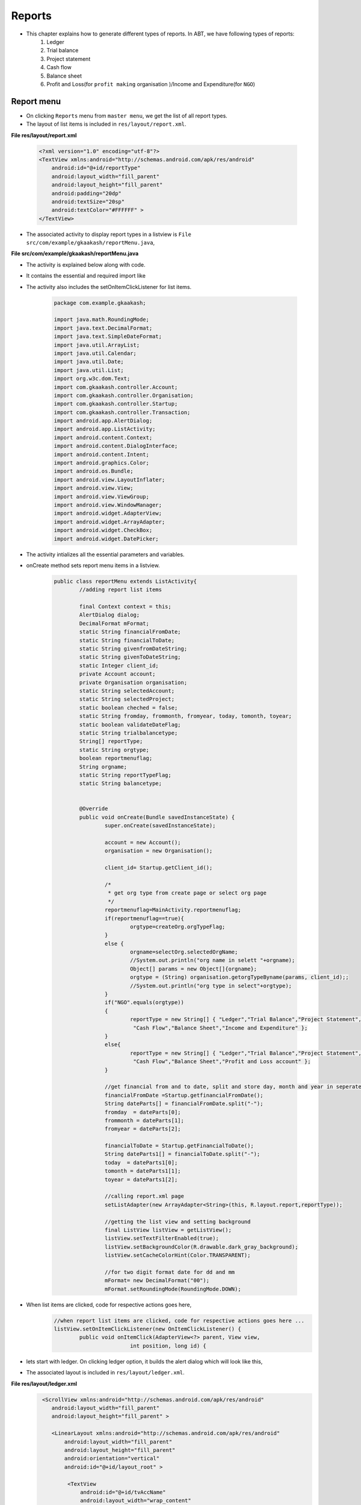 Reports
=======
* This chapter explains how to generate different types of reports. In ABT, we have following types of reports:
	#. Ledger
	
	#. Trial balance
	
	#. Project statement
	
	#. Cash flow
	
	#. Balance sheet
	
	#. Profit and Loss(for ``profit making`` organisation )/Income and Expenditure(for ``NGO``)
	
Report menu
+++++++++++

* On clicking ``Reports`` menu from ``master menu``, we get the list of all report types. 

* The layout of list items is included in ``res/layout/report.xml``.

**File res/layout/report.xml**

	.. code-block:: xml
		
		<?xml version="1.0" encoding="utf-8"?>
		<TextView xmlns:android="http://schemas.android.com/apk/res/android"
		    android:id="@+id/reportType"
		    android:layout_width="fill_parent"
		    android:layout_height="fill_parent"
		    android:padding="20dp"
		    android:textSize="20sp"
		    android:textColor="#FFFFFF" >
		</TextView>
		
.. image:: images/report_list.png
	   :name: ABT main page
	   :align: center
	   
* The associated activity to display report types in a listview is ``File src/com/example/gkaakash/reportMenu.java``,

**File src/com/example/gkaakash/reportMenu.java**

* The activity is explained below along with code.

* It contains the essential and required import like

* The activity also includes the setOnItemClickListener for list items.

	.. code-block:: java
	
		package com.example.gkaakash;

		import java.math.RoundingMode;
		import java.text.DecimalFormat;
		import java.text.SimpleDateFormat;
		import java.util.ArrayList;
		import java.util.Calendar;
		import java.util.Date;
		import java.util.List;
		import org.w3c.dom.Text;
		import com.gkaakash.controller.Account;
		import com.gkaakash.controller.Organisation;
		import com.gkaakash.controller.Startup;
		import com.gkaakash.controller.Transaction;
		import android.app.AlertDialog;
		import android.app.ListActivity;
		import android.content.Context;
		import android.content.DialogInterface;
		import android.content.Intent;
		import android.graphics.Color;
		import android.os.Bundle;
		import android.view.LayoutInflater;
		import android.view.View;
		import android.view.ViewGroup;
		import android.view.WindowManager;
		import android.widget.AdapterView;
		import android.widget.ArrayAdapter;
		import android.widget.CheckBox;
		import android.widget.DatePicker;
		
* The activity intializes all the essential parameters and variables.

* onCreate method sets report menu items in a listview.

	.. code-block:: java
	
		public class reportMenu extends ListActivity{
			//adding report list items
	
			final Context context = this;
			AlertDialog dialog;
			DecimalFormat mFormat;
			static String financialFromDate;
			static String financialToDate;
			static String givenfromDateString;
			static String givenToDateString;
			static Integer client_id;
			private Account account;
			private Organisation organisation;
			static String selectedAccount;
			static String selectedProject;
			static boolean cheched = false;
			static String fromday, frommonth, fromyear, today, tomonth, toyear; 
			static boolean validateDateFlag;
			static String trialbalancetype;
			String[] reportType;
			static String orgtype;
			boolean reportmenuflag;
			String orgname;
			static String reportTypeFlag;
			static String balancetype;
	
	
			@Override
			public void onCreate(Bundle savedInstanceState) {
				super.onCreate(savedInstanceState);
		
				account = new Account();
				organisation = new Organisation();
		
		       		client_id= Startup.getClient_id();
		       		
		       		/*
			       	 * get org type from create page or select org page
			       	 */
			       	reportmenuflag=MainActivity.reportmenuflag;
			       	if(reportmenuflag==true){
					orgtype=createOrg.orgTypeFlag;
				}
			       	else {
					orgname=selectOrg.selectedOrgName;
					//System.out.println("org name in selett "+orgname);
					Object[] params = new Object[]{orgname};
					orgtype = (String) organisation.getorgTypeByname(params, client_id);;
					//System.out.println("org type in select"+orgtype);
			       	}
				if("NGO".equals(orgtype))
				{
					reportType = new String[] { "Ledger","Trial Balance","Project Statement",
					 "Cash Flow","Balance Sheet","Income and Expenditure" };
				}
				else{
				    	reportType = new String[] { "Ledger","Trial Balance","Project Statement",
					 "Cash Flow","Balance Sheet","Profit and Loss account" };
				}
			       	
			       	//get financial from and to date, split and store day, month and year in seperate variable
			       	financialFromDate =Startup.getfinancialFromDate();  	   	
			   	String dateParts[] = financialFromDate.split("-");
			   	fromday  = dateParts[0];
			   	frommonth = dateParts[1];
			   	fromyear = dateParts[2];
			   	
			   	financialToDate = Startup.getFinancialToDate();
			   	String dateParts1[] = financialToDate.split("-");
			   	today  = dateParts1[0];
			   	tomonth = dateParts1[1];
			   	toyear = dateParts1[2];
	
				//calling report.xml page
				setListAdapter(new ArrayAdapter<String>(this, R.layout.report,reportType));
	
				//getting the list view and setting background
				final ListView listView = getListView();
				listView.setTextFilterEnabled(true);
				listView.setBackgroundColor(R.drawable.dark_gray_background);
				listView.setCacheColorHint(Color.TRANSPARENT);
	
				//for two digit format date for dd and mm
				mFormat= new DecimalFormat("00");
				mFormat.setRoundingMode(RoundingMode.DOWN);
				
* When list items are clicked, code for respective actions goes here,
	.. code-block:: java
		
		//when report list items are clicked, code for respective actions goes here ...
		listView.setOnItemClickListener(new OnItemClickListener() {
			public void onItemClick(AdapterView<?> parent, View view,
					int position, long id) {
				
* lets start with ledger. On clicking ledger option, it builds the alert dialog which will look like this,

.. image:: images/ledger_before.png
	   :name: ABT main page
	   :align: center 
	   
* The associated layout is included in ``res/layout/ledger.xml``.

**File res/layout/ledger.xml**
	.. code-block:: xml
	
		 <ScrollView xmlns:android="http://schemas.android.com/apk/res/android"
		    android:layout_width="fill_parent"
		    android:layout_height="fill_parent" >
		    
		    <LinearLayout xmlns:android="http://schemas.android.com/apk/res/android"
			android:layout_width="fill_parent"
			android:layout_height="fill_parent" 
			android:orientation="vertical"
			android:id="@+id/layout_root" >
			 
			 <TextView
			     android:id="@+id/tvAccName"
			     android:layout_width="wrap_content"
			     android:layout_height="wrap_content"
			     android:layout_gravity="center"
			     android:text="Account name"
			     android:textColor="#FFFFFF"
			     android:textSize="20dp" />

			<Spinner
			    android:id="@+id/sAccountNameinLedger"
			    android:layout_width="254dp"
			    android:layout_height="wrap_content"
			    android:layout_gravity="center"
			    android:entries="@array/getaccNamesinLedger"
			    android:prompt="@string/getaccNamesinLedger" />
		
		
			   <LinearLayout xmlns:android="http://schemas.android.com/apk/res/android"
				android:layout_width="fill_parent"
				android:layout_height="fill_parent" 
				android:orientation="horizontal"
			 	android:id="@+id/layout_root" >
		
			 
			 	<LinearLayout
					android:layout_width="fill_parent"
					android:layout_height="fill_parent" 
					android:orientation="vertical"
			 		android:id="@+id/layout_root"
			 		android:layout_gravity="left"
			  		android:layout_weight="50" >
		
				 <TextView
				     android:id="@+id/tvsetFromdate"
				     android:layout_width="wrap_content"
				     android:layout_height="wrap_content"
				     android:layout_gravity="center"
				     android:text="From"
				     android:textColor="#FFFFFF"
				     android:textSize="20dp" />

				 <DatePicker
				     android:id="@+id/dpsetLedgerFromdate"
				     android:layout_width="wrap_content"
				     android:layout_height="wrap_content"
				     android:layout_gravity="center" />

				</LinearLayout>
		
		
				 <LinearLayout xmlns:android="http://schemas.android.com/apk/res/android"
					android:layout_width="fill_parent"
					android:layout_height="fill_parent" 
					android:orientation="vertical"
					android:id="@+id/layout_root"
				 	android:layout_weight="50" >
				 
				<TextView
				    android:id="@+id/tvsetT0date"
				    android:layout_width="wrap_content"
				    android:layout_height="wrap_content"
				    android:layout_gravity="center"
				    android:text="To"
				    android:textColor="#FFFFFF"
				    android:textSize="20dp" />

				<DatePicker
				    android:id="@+id/dpsetLedgerT0date"
				    android:layout_width="wrap_content"
				    android:layout_height="wrap_content"
				    android:layout_gravity="center" />
				</LinearLayout>
		
			 </LinearLayout>

			<TableLayout xmlns:android="http://schemas.android.com/apk/res/android"
		    		android:layout_width="wrap_content"
				android:layout_height="wrap_content"
				android:layout_gravity="center">

				<TableRow>
				    <CheckBox
					android:id="@+id/cbNarration"
					android:layout_width="wrap_content"
					android:layout_height="wrap_content"
					android:layout_weight="0.3" 
					android:layout_marginRight="30dp"/>
				    
				    <TextView
					android:id="@+id/tvcbNarration"
					android:layout_width="wrap_content"
					android:layout_weight="1.7"
					android:text="View ledger with narration"
					android:textColor="#FFFFFF"
					android:textSize="20dp" />
				</TableRow>
				</TableLayout>
		
			<TextView
			    android:id="@+id/tvProject"
			    android:layout_width="wrap_content"
			    android:layout_height="wrap_content"
			    android:layout_gravity="center"
			    android:text="Project"
			    android:textColor="#FFFFFF" 
			    android:textSize="20dp"/>

			<Spinner
			    android:id="@+id/sLedgerProject"
			    android:layout_width="254dp"
			    android:layout_height="wrap_content"
			    android:layout_gravity="center"
			    android:prompt="@string/projectName_prompt" />

		    </LinearLayout>
		</ScrollView>

* and the associated java code to build above dialog is given below,
	.. code-block:: java
	
		//for "Ledger"
		if(position == 0)
		{
			//call the allAccountNames method to get all account names
			Object[] accountnames = (Object[]) account.getAllAccountNames(client_id);
			// create new array list of type String to add account names
			List<String> accountnamelist = new ArrayList<String>();
			for(Object an : accountnames)
			{	
				accountnamelist.add((String) an); 
			}	

			
			if(accountnamelist.size() <= 0){
				String message = "Ledger cannot be displayed, Please create account!";
				toastValidationMessage(message);
			}
			else{
				//call the getAllProjects method to get all projects
				Object[] projectnames = (Object[]) organisation.getAllProjects(client_id);
				// create new array list of type String to add projectnames
				List<String> projectnamelist = new ArrayList<String>();
				projectnamelist.add("No Project");
				for(Object pn : projectnames)
				{	
					Object[] p = (Object[]) pn;
					projectnamelist.add((String) p[1]); //p[0] is project code & p[1] is projectname
				}	
				
				LayoutInflater inflater = (LayoutInflater) getSystemService(LAYOUT_INFLATER_SERVICE);
				View layout = inflater.inflate(R.layout.ledger, (ViewGroup) findViewById(R.id.layout_root));
				//Building DatepPcker dialog
				AlertDialog.Builder builder = new AlertDialog.Builder(context);
				builder.setView(layout);
				builder.setTitle("Ledger");
				
				//populate all account names in accountname dropdown(spinner)
				final Spinner accountNames = (Spinner)layout.findViewById(R.id.sAccountNameinLedger);
				ArrayAdapter<String> da = new ArrayAdapter<String>(reportMenu.this, 
											android.R.layout.simple_spinner_item,accountnamelist);
		  	   	da.setDropDownViewResource(android.R.layout.simple_spinner_dropdown_item);
		  	   	accountNames.setAdapter(da);
		  	   	
		  	   	
		  	   	//populate all project names in project dropdown(spinner)
				final Spinner projectNames = (Spinner)layout.findViewById(R.id.sLedgerProject);
				ArrayAdapter<String> da1 = new ArrayAdapter<String>(reportMenu.this, 
											android.R.layout.simple_spinner_item,projectnamelist);
		  	   	da1.setDropDownViewResource(android.R.layout.simple_spinner_dropdown_item);
		  	   	projectNames.setAdapter(da1);
		  	   	
		  	   	
			   	
		  	   	final CheckBox cbNarration = (CheckBox)layout.findViewById(R.id.cbNarration);
		  	   	TextView tvcbNarration= (TextView)layout.findViewById(R.id.tvcbNarration);
			   	
			   	final DatePicker LedgerFromdate = (DatePicker) layout.findViewById(R.id.dpsetLedgerFromdate);
			   	LedgerFromdate.init(Integer.parseInt(fromyear),(Integer.parseInt(frommonth)-1),Integer.parseInt(fromday), null);
			   	
			   	final DatePicker LedgerT0date = (DatePicker) layout.findViewById(R.id.dpsetLedgerT0date);
			   	LedgerT0date.init(Integer.parseInt(toyear),(Integer.parseInt(tomonth)-1),Integer.parseInt(today), null);
			   	
			   	
			   	//on clicking view button pass on the activity to the next page
				builder.setPositiveButton("View",new  DialogInterface.OnClickListener(){

					@Override
					public void onClick(DialogInterface arg0, int arg1) {
						
						selectedAccount = accountNames.getSelectedItem().toString();
						selectedProject = projectNames.getSelectedItem().toString();
						cheched = cbNarration.isChecked();
						
						//below method is explained at the end of onItemSelectedListener
						validateDate(LedgerFromdate, LedgerT0date, "validatebothFromToDate");
						
						if(validateDateFlag){
							Intent intent = new Intent(context, ledger.class);
							// To pass on the value to the next page
							startActivity(intent);
						}
						
					}
				});
				
				builder.setNegativeButton("Cancel",new  DialogInterface.OnClickListener(){
					@Override
					public void onClick(DialogInterface dialog, int which) {
					
					}	
				});
				dialog=builder.create();
				dialog.show();
				WindowManager.LayoutParams lp = new WindowManager.LayoutParams();
				//customizing the width and location of the dialog on screen 
				lp.copyFrom(dialog.getWindow().getAttributes());
				lp.width = 700;
				dialog.getWindow().setAttributes(lp);
				
			}
			
			
		}
		
* Next is ``Trial balance`` report. We have 3 types of Trial Balances.
	#. Net Trial Balance
	
	#. Gross Trial Balance
	
	#. Extended Trial Balance
	
* Option to select required Trial Balance ``type`` and ``datepicker`` are added in a alert dialog which will look like given below,

.. image:: images/trial_before.png
	   :name: ABT main page
	   :align: center
	 
* The layout is included in below file.

**File res/layout/trial_balance.xml**
	
	.. code-block:: xml
		
		<LinearLayout xmlns:android="http://schemas.android.com/apk/res/android"
		android:layout_width="fill_parent"
		android:layout_height="fill_parent" 
		android:orientation="vertical"
		 android:id="@+id/layout_root" >

			<TextView
			    android:id="@+id/tvsetT0date"
			    android:layout_width="wrap_content"
			    android:layout_height="wrap_content"
			    android:layout_gravity="center"
			    android:text="To"
			    android:textColor="#FFFFFF"
			    android:textSize="20dp" />

			<DatePicker
			    android:id="@+id/dpTrialsetT0date"
			    android:layout_width="wrap_content"
			    android:layout_height="wrap_content"
			    android:layout_gravity="center" />

			<TextView
			    android:id="@+id/tvtrialBalanceType"
			    android:layout_width="wrap_content"
			    android:layout_height="wrap_content"
			    android:layout_gravity="center"
			    android:text="Trial Balance type"
			    android:textColor="#FFFFFF"
			    android:textSize="20dp" />

			<Spinner
			    android:id="@+id/strialBalanceType"
			    android:layout_width="254dp"
			    android:layout_height="wrap_content"
			    android:layout_gravity="center"
			    android:entries="@array/TrialBalance_arrays"
			    android:prompt="@string/TrialBalance_prompt" />

		</LinearLayout>

* and the associated java code is as given below,

	.. code-block:: java
	
		//trial balance
		if(position == 1)
		{
			LayoutInflater inflater = (LayoutInflater) getSystemService(LAYOUT_INFLATER_SERVICE);
			View layout = inflater.inflate(R.layout.trial_balance, (ViewGroup) findViewById(R.id.layout_root));
			//Building DatepPcker dialog
			AlertDialog.Builder builder = new AlertDialog.Builder(context);
			builder.setView(layout);
			builder.setTitle("Trial Balance");	
			
			
			final DatePicker trialtodate = (DatePicker) layout.findViewById(R.id.dpTrialsetT0date);
			trialtodate.init(Integer.parseInt(toyear),(Integer.parseInt(tomonth)-1),Integer.parseInt(today), null);
			
			final Spinner strialBalanceType = (Spinner)layout.findViewById(R.id.strialBalanceType);
			
			builder.setPositiveButton("View",new  DialogInterface.OnClickListener(){
				@Override
				public void onClick(DialogInterface arg0, int arg1) {
					
					trialbalancetype=strialBalanceType.getSelectedItem().toString();
					
					validateDate(null, trialtodate, null);
					
				   	if(validateDateFlag){
						Intent intent = new Intent(context, trialBalance.class);
						// To pass on the value to the next page
						startActivity(intent);
					}
					
				}
				
			});
			builder.setNegativeButton("Cancel",new  DialogInterface.OnClickListener(){
				@Override
				public void onClick(DialogInterface dialog, int which) {
					
				}
			});
			dialog=builder.create();
			dialog.show();
		}
		
* 3rd report is ``Project Statement``. On clicking this menu, build alert dialog which should look like

.. image:: images/proj_before.png
	   :name: ABT main page
	   :align: center

* The layout is included in below file.

**File res/layout/project_statement.xml**
	
	.. code-block:: xml
	
		
		<LinearLayout xmlns:android="http://schemas.android.com/apk/res/android"
		android:layout_width="fill_parent"
		android:layout_height="fill_parent" 
		android:orientation="vertical"
		 android:id="@+id/layout_root" >

			<TextView
			    android:id="@+id/tvsetT0date"
			    android:layout_width="wrap_content"
			    android:layout_height="wrap_content"
			    android:layout_gravity="center"
			    android:text="To"
			    android:textColor="#FFFFFF"
			    android:textSize="20dp" />

			<DatePicker
			    android:id="@+id/dpProjectStatementSetT0date"
			    android:layout_width="wrap_content"
			    android:layout_height="wrap_content"
			    android:layout_gravity="center" />

			<TextView
			    android:id="@+id/tvProject"
			    android:layout_width="wrap_content"
			    android:layout_height="wrap_content"
			    android:layout_gravity="center"
			    android:text="Project"
			    android:textColor="#FFFFFF" 
			    android:textSize="20dp"/>

			<Spinner
			    android:id="@+id/sProject"
			    android:layout_width="254dp"
			    android:layout_height="wrap_content"
			    android:layout_gravity="center"
			    android:prompt="@string/projectName_prompt" />

		</LinearLayout>
		
* and the associated java code is as given below,

	.. code-block:: java
		

		//project statement
		if(position == 2)
		{
			
			LayoutInflater inflater = (LayoutInflater) getSystemService(LAYOUT_INFLATER_SERVICE);
			View layout = inflater.inflate(R.layout.project_statement, (ViewGroup) findViewById(R.id.layout_root));
			//Building DatepPcker dialog
			AlertDialog.Builder builder = new AlertDialog.Builder(context);
			builder.setView(layout);
			builder.setTitle("Project Statement");
			
			
			final DatePicker dpProjectStatementSetT0date = (DatePicker) layout.findViewById(R.id.dpProjectStatementSetT0date);
			dpProjectStatementSetT0date.init(Integer.parseInt(toyear),(Integer.parseInt(tomonth)-1),Integer.parseInt(today), null);
			
			//call the getAllProjects method to get all projects
			Object[] projectnames = (Object[]) organisation.getAllProjects(client_id);
			// create new array list of type String to add projectnames
			List<String> projectnamelist = new ArrayList<String>();
			projectnamelist.add("No Project");
			for(Object pn : projectnames)
			{	
				Object[] p = (Object[]) pn;
				projectnamelist.add((String) p[1]); //p[0] is project code & p[1] is projectname
			}	
			
			//populate all project names in project dropdown(spinner)
			final Spinner projectNames = (Spinner)layout.findViewById(R.id.sProject);
			ArrayAdapter<String> da1 = new ArrayAdapter<String>(reportMenu.this, 
										android.R.layout.simple_spinner_item,projectnamelist);
	  	   	da1.setDropDownViewResource(android.R.layout.simple_spinner_dropdown_item);
	  	   	projectNames.setAdapter(da1);
			
			builder.setPositiveButton("View",new  DialogInterface.OnClickListener(){

				@Override
				public void onClick(DialogInterface dialog, int which) {
					selectedProject = projectNames.getSelectedItem().toString();
					
					validateDate(null, dpProjectStatementSetT0date, null);
					
				   	if(validateDateFlag){
						Intent intent = new Intent(context, projectStatement.class);
						// To pass on the value to the next page
						startActivity(intent);
					}
				}
			});
			
			builder.setNegativeButton("Cancel",new  DialogInterface.OnClickListener(){
				@Override
				public void onClick(DialogInterface dialog, int which) {
					
				}
			});
			dialog=builder.create();
			dialog.show();
		
		}


* Next report is ``cash flow``. On clicking this menu, build alert dialog which should look like

.. image:: images/cashflow_before.png
	   :name: ABT main page
	   :align: center

* The layout is included in below file.

**File res/layout/cash_flow.xml**
	
	.. code-block:: xml
	
		  <LinearLayout xmlns:android="http://schemas.android.com/apk/res/android"
			android:layout_width="fill_parent"
			android:layout_height="fill_parent" 
			android:orientation="horizontal"
		 	android:id="@+id/layout_root" >
		
		 
			 <LinearLayout xmlns:android="http://schemas.android.com/apk/res/android"
				android:layout_width="fill_parent"
				android:layout_height="fill_parent" 
				android:orientation="vertical"
			 	android:id="@+id/layout_root"
			 	android:layout_gravity="left"
			  	android:layout_weight="50" >
		
			 <TextView
			     android:layout_width="wrap_content"
			     android:layout_height="wrap_content"
			     android:layout_gravity="center"
			     android:text="From"
			     android:textColor="#FFFFFF"
			     android:textSize="20dp" />

			 <DatePicker
			     android:id="@+id/dpsetCashFlowFromdate"
			     android:layout_width="wrap_content"
			     android:layout_height="wrap_content"
			     android:layout_gravity="center" />

			</LinearLayout>
		
		
		 	<LinearLayout xmlns:android="http://schemas.android.com/apk/res/android"
				android:layout_width="fill_parent"
				android:layout_height="fill_parent" 
				android:orientation="vertical"
			 	android:id="@+id/layout_root"
			 	android:layout_weight="50" >
		 
				<TextView
				    android:layout_width="wrap_content"
				    android:layout_height="wrap_content"
				    android:layout_gravity="center"
				    android:text="To"
				    android:textColor="#FFFFFF"
				    android:textSize="20dp" />

				<DatePicker
				    android:id="@+id/dpsetCashFlowT0date"
				    android:layout_width="wrap_content"
				    android:layout_height="wrap_content"
				    android:layout_gravity="center" />
			</LinearLayout>
		
	     	</LinearLayout>
	
* and the associated java code is as given below,

	.. code-block:: java
	
		//cash flow
		if(position == 3)
		{
			LayoutInflater inflater = (LayoutInflater) getSystemService(LAYOUT_INFLATER_SERVICE);
			View layout = inflater.inflate(R.layout.cash_flow, (ViewGroup) findViewById(R.id.layout_root));
			//Building DatepPcker dialog
			AlertDialog.Builder builder = new AlertDialog.Builder(context);
			builder.setView(layout);
			builder.setTitle("Cash Flow");
			
			final DatePicker CashFlowFromdate = (DatePicker) layout.findViewById(R.id.dpsetCashFlowFromdate);
			CashFlowFromdate.init(Integer.parseInt(fromyear),(Integer.parseInt(frommonth)-1),Integer.parseInt(fromday), null);
		   	
		   	final DatePicker CashFlowT0date = (DatePicker) layout.findViewById(R.id.dpsetCashFlowT0date);
		   	CashFlowT0date.init(Integer.parseInt(toyear),(Integer.parseInt(tomonth)-1),Integer.parseInt(today), null);
			
			 builder.setPositiveButton("View",new  DialogInterface.OnClickListener(){

				@Override
				public void onClick(DialogInterface dialog, int which) {
					
					validateDate(CashFlowFromdate, CashFlowT0date, "validatebothFromToDate");
					
					if(validateDateFlag){
						Intent intent = new Intent(context, cashFlow.class);
						// To pass on the value to the next page
						startActivity(intent);
					}
				}
			 });
			 builder.setNegativeButton("Cancel",new  DialogInterface.OnClickListener(){
					@Override
					public void onClick(DialogInterface dialog, int which) {
						
					}
					 
				 });
			 dialog=builder.create();
			 dialog.show();
			 WindowManager.LayoutParams lp = new WindowManager.LayoutParams();
			 //customizing the width and location of the dialog on screen 
			 lp.copyFrom(dialog.getWindow().getAttributes());
			 lp.width = 600;
			 dialog.getWindow().setAttributes(lp);
			
		}
				
* Next report is ``Balance Sheet``. On clicking this menu, build alert dialog which should look like

.. image:: images/balancesheet_before.png
	   :name: ABT main page
	   :align: center

* We have 2 types of Balance sheets:
	#. Conventional Balance Sheet
	#. Sources and Applications of Funds

* Option to select any one of the type and other layout is included in below file.

**File res/layout/balance_sheet.xml**
	
	.. code-block:: xml
	
		
		<LinearLayout xmlns:android="http://schemas.android.com/apk/res/android"
		android:layout_width="fill_parent"
		android:layout_height="fill_parent" 
		android:orientation="vertical"
		 android:id="@+id/layout_root" >

			<TextView
			    android:id="@+id/tvsetT0date"
			    android:layout_width="wrap_content"
			    android:layout_height="wrap_content"
			    android:layout_gravity="center"
			    android:text="To"
			    android:textColor="#FFFFFF"
			    android:textSize="20dp" />

			<DatePicker
			    android:id="@+id/dpBalanceSheetsetT0date"
			    android:layout_width="wrap_content"
			    android:layout_height="wrap_content"
			    android:layout_gravity="center" />

			<TextView
			    android:id="@+id/tvbalanceSheetType"
			    android:layout_width="wrap_content"
			    android:layout_height="wrap_content"
			    android:layout_gravity="center"
			    android:text="Balance Sheet type"
			    android:textColor="#FFFFFF"
			    android:textSize="20dp" />

			<Spinner
			    android:id="@+id/sbalanceSheetType"
			    android:layout_width="254dp"
			    android:layout_height="wrap_content"
			    android:layout_gravity="center"
			    android:entries="@array/BalanceSheet_arrays"
			    android:prompt="@string/BalanceSheet_prompt" />

		</LinearLayout>

	
* and the associated java code is as given below,

	.. code-block:: java
				
		//Balance Sheet
		if(position == 4)
		{
			LayoutInflater inflater = (LayoutInflater) getSystemService(LAYOUT_INFLATER_SERVICE);
			View layout = inflater.inflate(R.layout.balance_sheet, (ViewGroup) findViewById(R.id.layout_root));
			final DatePicker dpBalanceSheetsetT0date = (DatePicker) layout.findViewById(R.id.dpBalanceSheetsetT0date);
			dpBalanceSheetsetT0date.init(Integer.parseInt(toyear),(Integer.parseInt(tomonth)-1),Integer.parseInt(today), null);
			
			final Spinner sbalanceSheetType = (Spinner)layout.findViewById(R.id.sbalanceSheetType);
			
			TextView tvbalanceSheetType = (TextView)layout.findViewById(R.id.tvbalanceSheetType);
			
			//Building DatepPcker dialog
			AlertDialog.Builder builder = new AlertDialog.Builder(context);
			builder.setView(layout);
			builder.setTitle("Balance Sheet");
			builder.setPositiveButton("View",new  DialogInterface.OnClickListener(){
				
			

				@Override
				public void onClick(DialogInterface dialog, int which) {

					validateDate(null, dpBalanceSheetsetT0date, null);
					
				   	if(validateDateFlag){
						balancetype=sbalanceSheetType.getSelectedItem().toString();
						Intent intent = new Intent(context, balanceSheet.class);
						// To pass on the value to the next page
						startActivity(intent);
				   	}
				}
				
			});
			
			builder.setNegativeButton("Cancel",new  DialogInterface.OnClickListener(){

				@Override
				public void onClick(DialogInterface dialog, int which) {
					// TODO Auto-generated method stub
				}
				
			});
			dialog=builder.create();
			dialog.show();
		
		}
				
* last report is ``Profit and Loss/Income and Expenditure``. 

* On clicking this menu, build alert dialog which should look like

.. image:: images/profitloss_before.png
	   :name: ABT main page
	   :align: center

* The layout is included in below file.

**File res/layout/income_expenditure.xml**
	
	.. code-block:: xml
	
		<LinearLayout xmlns:android="http://schemas.android.com/apk/res/android"
		android:layout_width="fill_parent"
		android:layout_height="fill_parent"
		android:id="@+id/layout_root" 
		android:orientation="vertical">
		
		<TextView
		    android:id="@+id/tvsetT0date"
		    android:layout_width="wrap_content"
		    android:layout_height="wrap_content"
		    android:layout_gravity="center"
		    android:text="To"
		    android:textColor="#FFFFFF" 
		    android:textSize="20dp"/>
		
		<DatePicker
		    android:id="@+id/dpIEPLSetT0date"
		    android:layout_width="wrap_content"
		    android:layout_height="wrap_content"
		    android:layout_gravity="center" />

	    </LinearLayout>

* and the associated java code is as given below,

	.. code-block:: java
				
		//Profit and Loss
		if(position == 5)
		{
		    LayoutInflater inflater = (LayoutInflater) getSystemService(LAYOUT_INFLATER_SERVICE);
			View layout = inflater.inflate(R.layout.income_expenditure, (ViewGroup) findViewById(R.id.layout_root));
			//Building DatepPcker dialog
			AlertDialog.Builder builder = new AlertDialog.Builder(context);
			builder.setView(layout);
			if(orgtype.equalsIgnoreCase("NGO")){
				builder.setTitle("Income and Expenditure");
				reportTypeFlag = "Income and Expenditure";
			}
			else{
				builder.setTitle("Profit and Loss");
				reportTypeFlag = "Profit and Loss";
			}
			
			
			final DatePicker dpIEPLT0date = (DatePicker) layout.findViewById(R.id.dpIEPLSetT0date);
			dpIEPLT0date.init(Integer.parseInt(toyear),(Integer.parseInt(tomonth)-1),Integer.parseInt(today), null);
			
			builder.setPositiveButton("View",new  DialogInterface.OnClickListener(){
				@Override
				public void onClick(DialogInterface dialog, int which) {
					
					validateDate(null, dpIEPLT0date, null);
					
				   	if(validateDateFlag){
						Intent intent = new Intent(context, incomeExpenditure.class);
						// To pass on the value to the next page
						startActivity(intent);
					}
				}
				 
			 });
			 builder.setNegativeButton("Cancel",new  DialogInterface.OnClickListener(){
					@Override
					public void onClick(DialogInterface dialog, int which) {
						
					}
					 
				 });
			dialog=builder.create();
		dialog.show();
		}
	
* Below method is used for validation of dates, that date should be any date from Financial year.

	.. code-block:: java
		
		public boolean validateDate(DatePicker fromdate, DatePicker todate, String flag) {
			try {
				SimpleDateFormat sdf = new SimpleDateFormat("dd-MM-yyyy");
				Date date1 = sdf.parse(financialFromDate);
		    	Date date2 = sdf.parse(financialToDate);
			
		    	Calendar cal1 = Calendar.getInstance(); //financial from date
		    	Calendar cal2 = Calendar.getInstance(); //financial to date
		    	Calendar cal3 = Calendar.getInstance(); //from date
		    	Calendar cal4 = Calendar.getInstance(); //to date
		    	
		    	cal1.setTime(date1);
		    	cal2.setTime(date2);
		    	
				if("validatebothFromToDate".equals(flag)){
					int FromDay = fromdate.getDayOfMonth();
				   	int FromMonth = fromdate.getMonth();
				   	int FromYear = fromdate.getYear();
				   	
				   	givenfromDateString = mFormat.format(Double.valueOf(FromDay))+ "-" 
				   	+(mFormat.format(Double.valueOf(Integer.parseInt((mFormat.format(Double.valueOf(FromMonth))))+ 1))) + "-" 
				   	+ FromYear;
				   	
				   	Date date3 = sdf.parse(givenfromDateString);
				   	cal3.setTime(date3);
				}
			
				int T0Day = todate.getDayOfMonth();
			   	int T0Month = todate.getMonth();
			   	int T0Year = todate.getYear();
			   	
			   	givenToDateString = mFormat.format(Double.valueOf(T0Day))+ "-" 
			   	+(mFormat.format(Double.valueOf(Integer.parseInt((mFormat.format(Double.valueOf(T0Month))))+ 1))) + "-" 
			   	+ T0Year;
			   	
			   	Date date4 = sdf.parse(givenToDateString);
			   	cal4.setTime(date4);  
			
		    	//System.out.println("all dates are...........");
		    	//System.out.println(financialFromDate+"---"+financialToDate+"---"+givenfromDateString+"---"+givenToDateString);
		    	
		    	if("validatebothFromToDate".equals(flag)){
		    		if(((cal3.after(cal1)&&(cal3.before(cal2))) || (cal3.equals(cal1) || (cal3.equals(cal2)))) 
						&& ((cal4.after(cal1) && (cal4.before(cal2))) || (cal4.equals(cal2)) || (cal4.equals(cal1)))){
					
					validateDateFlag = true;
				}
				else{
					String message = "Please enter proper date";
					toastValidationMessage(message);
					validateDateFlag = false;
				}
		    	}
		    	else {
		    		if((cal4.after(cal1) && cal4.before(cal2)) || cal4.equals(cal1) || cal4.equals(cal2) ){
					
		    			validateDateFlag = true;
				}
				else{
					String message = "Please enter proper date";
					toastValidationMessage(message);
					validateDateFlag = false;
				}
		    	}
	    	
			} catch (Exception e) {
				// TODO: handle exception
			}
			return validateDateFlag;
		
		} 

Ledger
++++++
* In Mater menu >> Report menu >> Ledger alert dialog, select ``account name``, ``period`` (narrations/project name are optional) and click on ``View`` button will take us to the next page which contains ledger report in a ``tabular format``.

* The ledger report layout is included in ``res/layout/ledger_table.xml``.

**File res/layout/ledger_table.xml**

* This file contains ``two`` tablelayout, one for table heading and other for table rows.

* These two tablelayouts are added in vertical scrollview and horizontal scrollview respectively.

* It also includes account name and date elements at the top of the screen and animated dialog to show organisation info.

	.. code-block:: xml
	
		<RelativeLayout xmlns:android="http://schemas.android.com/apk/res/android"
		    android:layout_width="fill_parent"
		    android:layout_height="fill_parent">
		    
		   <LinearLayout xmlns:android="http://schemas.android.com/apk/res/android"
			    android:layout_width="fill_parent"
			    android:layout_height="wrap_content"
			    android:orientation="vertical"
			    android:id="@+id/main_heading"
			    android:layout_weight="50"
			    android:paddingTop="10dp"
			    android:background="@drawable/dark_gray_background">
		
		       <TextView
			   android:id="@+id/tvaccountName"
			   android:layout_width="wrap_content"
			   android:layout_height="match_parent" 
			   android:layout_gravity="center"
			   android:gravity="center_horizontal"
			   android:textColor="#FFFFFF"
			   android:textSize="18dp" />
		      
			<LinearLayout
			    xmlns:android="http://schemas.android.com/apk/res/android"
			    android:id="@+id/llperiod"
			    android:layout_width="fill_parent"
			    android:layout_height="wrap_content"
			    android:orientation="horizontal" >
			   
			 <TextView
			     android:id="@+id/tvProjectName"
			     android:layout_width="wrap_content"
			     android:layout_height="wrap_content"
			     android:gravity="center_horizontal"
			     android:textColor="#FFFFFF"
			     android:textSize="18dp"
			     android:paddingLeft="10dp" />
			    
			  <TextView
			      android:id="@+id/tvfinancialToDate"
			      android:layout_width="wrap_content"
			      android:layout_height="wrap_content"
			      android:layout_gravity="right"
			      android:layout_weight="50"
			      android:gravity="right"
			      android:paddingRight="10dp"
			      android:textColor="#FFFFFF"
			      android:textSize="18dp" />
			  
			</LinearLayout>
		  
		
		      
			 <LinearLayout
			    xmlns:android="http://schemas.android.com/apk/res/android"
			    android:id="@+id/layout_root"
			    android:layout_width="fill_parent"
			    android:layout_height="fill_parent"
			    android:paddingRight="10dp"
			    android:paddingLeft="10dp"
			    android:paddingBottom="10dp" >
			    <HorizontalScrollView 
				android:layout_height="fill_parent"
			    	android:layout_width="fill_parent"
			    	android:fillViewport="true">
				
				<LinearLayout 
				    	android:layout_height="fill_parent"
			    		android:layout_width="fill_parent"
			    		android:orientation="vertical">
			    		
				    <TableLayout
				    android:layout_width="wrap_content"
				    android:layout_height="wrap_content"
				    android:stretchColumns="0,1,2,3,4,5"
				    android:id="@+id/floating_heading_table"
				    android:background="#696565" 
				    android:visibility="invisible">
				</TableLayout>
				
			      <ScrollView
			    	android:layout_width="match_parent"
			    	android:layout_height="wrap_content"
			    	android:id="@+id/ScrollLedger"
			    	android:fillViewport="true">
			    
				<TableLayout
				    android:layout_width="fill_parent"
				    android:layout_height="0dp"
				    android:stretchColumns="0,1,2,3,4,5"
				    android:id="@+id/maintable"
				    android:background="#696565">
				</TableLayout>
			    </ScrollView>
		       		</LinearLayout>
			    </HorizontalScrollView>
			    
			 </LinearLayout>
		     


		   </LinearLayout>
		 	<!-- floating button at top|left
		   <Button
			android:layout_width="wrap_content"
			android:layout_height="wrap_content"
			android:layout_alignParentTop="true"
			android:layout_alignParentLeft="true"
			android:layout_marginTop="15dp"
			android:layout_marginLeft="15dp"
			android:text="Button" />
			 -->
		    <Button 
			android:id="@+id/btnOrgDetailsDialog"
			android:layout_width="wrap_content"
			android:layout_height="wrap_content"
			android:layout_centerInParent="true"
			android:layout_alignParentRight="true"
		       android:background="@drawable/arrow"/>
		      
		    <LinearLayout 
			android:id="@+id/Llalert"
			android:layout_width="wrap_content"
			android:layout_height="wrap_content"
			android:layout_centerInParent="true"
			android:layout_alignParentRight="true"
			   android:background="#FFFFFF">

			<ScrollView xmlns:android="http://schemas.android.com/apk/res/android"
			    android:layout_width="fill_parent"
			    android:layout_height="fill_parent">

			    <LinearLayout 
				    android:layout_width="fill_parent"
				    android:layout_height="wrap_content"
				    android:orientation="vertical" 
				    android:background="#FFFFFF"
				    android:padding="1dp">
			    
				<TextView
				    android:layout_width="fill_parent"
				    android:layout_height="35dp"
				    android:background="#000000"
				    android:textSize="20dp"
				    android:text="Organisation info" 
				    android:gravity="center"
				    android:textColor="#FFFFFF"/>
				
				<LinearLayout 
				    android:layout_width="fill_parent"
				    android:layout_height="wrap_content"
				    android:orientation="vertical" 
				    android:background="#FFFFFF"
				    android:padding="10dp">
				 <TextView
				    android:layout_width="fill_parent"
				    android:layout_height="wrap_content"
				    android:background="#CCCCB2"
				    android:textSize="17dp"
				    android:text="Organisation name" 
				    android:textColor="#000000"/>
				
				 <TextView
				    android:id="@+id/tvOrgNameAlert"
				    android:layout_width="fill_parent"
				    android:layout_height="30dp"
				    android:gravity="center_vertical"
				    android:textColor="#000000"
				    android:textSize="17dp"/>
				
				 
				 <TextView
				    android:layout_width="fill_parent"
				    android:layout_height="wrap_content"
				    android:background="#CCCCB2"
				    android:text="Organisation type" 
				    android:textSize="17dp"
				    android:textColor="#000000"/>
				 
				 <TextView
				    android:id="@+id/tvOrgTypeAlert"
				    android:layout_width="fill_parent"
				    android:layout_height="30dp"
				    android:gravity="center_vertical"
				    android:textColor="#000000"
				    android:textSize="17dp"/>
				 
				 <TextView
				    android:layout_width="fill_parent"
				    android:layout_height="wrap_content"
				    android:background="#CCCCB2"
				    android:text="Financial year(dd-mm-yyyy)" 
				    android:textSize="17dp"
				    android:textColor="#000000"/>
				
				 <TextView
				    android:id="@+id/tvFinancialYearAlert"
				    android:layout_width="fill_parent"
				    android:layout_height="30dp"
				    android:gravity="center_vertical"
				    android:textColor="#000000"
				    android:textSize="17dp"/>
				</LinearLayout>
			</LinearLayout>
		</ScrollView>
		</LinearLayout>
	     </RelativeLayout>
	     
	     
.. image:: images/ledger.png
	   :name: ABT main page
           :align: center
	     
* and java logic is included in ``src/com/example/gkaakash/ledger.java``.

**File src/com/example/gkaakash/ledger.java**

* Get values of all the required ``static variables`` from reportMenu.java to the activity ``ledger.java``.

* Send a ``request`` to the back-end server through controller functions and get the ``response``.

* Response will be the list containing ledger report.

* List is displayed in a tabular formate using TableLayout.

* Set selected account name, period and project name programatically.

* The activity contains the essential and required import like

	.. code-block:: java
	
		package com.example.gkaakash;

		import java.text.DecimalFormat;
		import java.util.ArrayList;
		import java.util.List;
		import java.util.regex.Matcher;
		import java.util.regex.Pattern;

		import com.gkaakash.controller.Report;
		import com.gkaakash.controller.Startup;

		import android.animation.ObjectAnimator;
		import android.app.ActionBar.LayoutParams;
		import android.app.ActionBar.Tab;
		import android.app.Activity;
		import android.app.AlertDialog;
		import android.content.DialogInterface;
		import android.graphics.Color;
		import android.os.Bundle;
		import android.text.SpannableString;
		import android.util.DisplayMetrics;
		import android.view.Gravity;
		import android.view.MotionEvent;
		import android.view.View;
		import android.view.ViewGroup;
		import android.view.View.OnTouchListener;
		import android.view.Window;
		import android.view.View.OnClickListener;
		import android.widget.Button;
		import android.widget.LinearLayout;
		import android.widget.ScrollView;
		import android.widget.TableLayout;
		import android.widget.TableRow;
		import android.widget.TextView;
		import android.widget.Toast;

* The activity intializes all the essential parameters and variables.

* OnCreate method calls all required methods at load time.

	.. code-block:: java
	
		public class ledger extends Activity{
		    TableLayout ledgertable;
		    TableRow tr;
		    TextView label,tvaccontName,tvfinancialFromDate,tvfinancialToDate;
		    ArrayList<ArrayList> ledgerGrid;
		    static Object[] ledgerResult;
		    static Integer client_id;
		    private Report report;
		    ArrayList<String> ledgerResultList;
		    private ArrayList accountlist;
		    Boolean updown=false;
		    boolean checked;
		    DecimalFormat formatter = new DecimalFormat("#,##,##,###.00");
		    String colValue;
		    Boolean alertdialog = false;
		    ObjectAnimator animation2;
		    boolean reportmenuflag;
		    int oneTouch = 1;
		    TableLayout floating_heading_table;
		    LinearLayout Ll;
		    ScrollView sv;
		     
		    public void onCreate(Bundle savedInstanceState) {
			super.onCreate(savedInstanceState);
			requestWindowFeature(Window.FEATURE_CUSTOM_TITLE);
			setContentView(R.layout.ledger_table);

			report = new Report();
			client_id= Startup.getClient_id();
			reportmenuflag = MainActivity.reportmenuflag;
	
			//customizing title bar
			getWindow().setFeatureInt(Window.FEATURE_CUSTOM_TITLE,R.layout.bank_recon_title);

			try {
			   floating_heading_table = (TableLayout)findViewById(R.id.floating_heading_table);
			   floating_heading_table.setVisibility(TableLayout.GONE);
			   sv = (ScrollView)findViewById(R.id.ScrollLedger);
			   
			   //get and store the values of static variables
			   String financialFromDate =Startup.getfinancialFromDate();
			   String financialToDate=Startup.getFinancialToDate();
			   String accountName = reportMenu.selectedAccount;
			   String projectName = reportMenu.selectedProject;
			   checked = reportMenu.cheched;
			   String fromDate = reportMenu.givenfromDateString;
			   String toDate = reportMenu.givenToDateString;

			   tvaccontName = (TextView) findViewById( R.id.tvaccountName );
			   tvfinancialToDate = (TextView) findViewById( R.id.tvfinancialToDate );
			  
			   //set account name and date
			   tvaccontName.setText("Account name: "+accountName);
			   //tvfinancialFromDate.setText("Financial from: " +fromDate);
			   //tvfinancialToDate.setText("Financial to: " +toDate);
			   tvfinancialToDate.setText("Period : "+fromDate+" to "+toDate);   
			   
			   //set project name
			   if(!projectName.equalsIgnoreCase("No Project")){
				TextView tvProjectName = (TextView) findViewById( R.id.tvProjectName );
				tvProjectName.setText("Project name: " +projectName);
			   }

			   //send request to back-end and get the result
			   Object[] params = new Object[]{accountName,financialFromDate,fromDate,toDate,projectName};
			   ledgerResult = (Object[]) report.getLedger(params,client_id);
			   
			   ledgerGrid = new ArrayList<ArrayList>();
			   for(Object tb : ledgerResult) 
			   {
				   Object[] t = (Object[]) tb;
				   ledgerResultList = new ArrayList<String>();
				   for(int i=0;i<(t.length-1);i++) 
				   {
					   if(i == 5){ //****************
						   if(checked == true){
							   ledgerResultList.add((String) t[i].toString());
						   }
						   
					   }else{
						   ledgerResultList.add((String) t[i].toString());
					   }
				   }

				   ledgerGrid.add(ledgerResultList);
			   }  
			   
			   ledgertable = (TableLayout)findViewById(R.id.maintable);
			   addTable();
			   
			   //customise the title bar
			   final TextView tvReportTitle = (TextView)findViewById(R.id.tvReportTitle);
			   tvReportTitle.setText("Menu >> "+"Report >> "+"Ledger");
			   final Button btnSaveRecon = (Button)findViewById(R.id.btnSaveRecon);
			   btnSaveRecon.setVisibility(Button.GONE);
			   final Button btnScrollDown = (Button)findViewById(R.id.btnScrollDown);
			   
			   //add event on scroll up-down button
			   btnScrollDown.setOnClickListener(new OnClickListener() {

				   @Override
				   public void onClick(View v) {
					   if(updown==false){
						   sv.fullScroll(ScrollView.FOCUS_DOWN); 
						   btnScrollDown.setBackgroundResource(R.drawable.up);
						   updown=true;
					   }else {
						   sv.fullScroll(ScrollView.FOCUS_UP); 
						   btnScrollDown.setBackgroundResource(R.drawable.down);
						   updown=false;
					   }
				   }
			   });
			   
			   animated_dialog();
			   floatingHeader();
			    
			} catch (Exception e) {
			   AlertDialog.Builder builder = new AlertDialog.Builder(ledger.this);
			   builder.setMessage("Please try again")
				   .setCancelable(false)
				   .setPositiveButton("Ok",
					   new DialogInterface.OnClickListener() {
					       public void onClick(DialogInterface dialog, int id) {
						   
					       }
					   });
				   
			   AlertDialog alert = builder.create();
			   alert.show();
			   
			}
		}
		
* Below method is used to set a floating header.

* At onTouch event of main table, get the width of each column and set for the header table.

* So, both the tables will have same no. of columns with similar width

	.. code-block:: java
	
		private void floatingHeader() {
	    		ledgertable.setOnTouchListener(new OnTouchListener() {
			
	    		@Override
			public boolean onTouch(View v, MotionEvent event) {
				
				if(oneTouch == 1){
					floating_heading_table.setVisibility(TableLayout.VISIBLE);
					int rowcount = ledgertable.getChildCount();    
					View row = ledgertable.getChildAt(rowcount-1);
					
					final SpannableString rsSymbol = new SpannableString(ledger.this.getText(R.string.Rs));
					/** Create a TableRow dynamically **/
					String[] ColumnNameList = new String[] {"Date","Particulars","Reference no.",rsSymbol+" Debit",rsSymbol+" Credit","Narration"};
					       
					tr = new TableRow(ledger.this);
					
					int len;
					if(checked == true){
						len = ColumnNameList.length;
					}
					else{
						len = ColumnNameList.length-1;
					}
					
					for(int k=0;k<len;k++){
						/** Creating a TextView to add to the row **/
						addRow(ColumnNameList[k]);
						label.setBackgroundColor(Color.parseColor("#348017"));
						label.setGravity(Gravity.CENTER);

						LinearLayout l = (LinearLayout)((ViewGroup) row).getChildAt(k);
						label.setWidth(l.getWidth());
						//System.out.println("size is"+l.getWidth());
					}
					
					// Add the TableRow to the TableLayout
					floating_heading_table.addView(tr, new TableLayout.LayoutParams(
						LayoutParams.FILL_PARENT,
						LayoutParams.MATCH_PARENT));
					
					//ledgertable.removeViewAt(0);
					ledgertable.getChildAt(0).setVisibility(View.INVISIBLE);
			
					View firstrow = ledgertable.getChildAt(0);
					for(int k=0;k<len;k++){
						LinearLayout l = (LinearLayout)((ViewGroup) firstrow).getChildAt(k);
						TextView tv = (TextView) l.getChildAt(0);
				    		tv.setHeight(0);
						    
						l.getLayoutParams().height = 0;
					}
					//ledgertable.getChildAt(0).setLayoutParams(new TableLayout.LayoutParams(TableRow.LayoutParams.WRAP_CONTENT, 0));
				
				}
				oneTouch ++;
				
				return false;
			}
		});
		}

* Below method is used to build the animated dialog.

* It contains Organisation info such as name, type and financial year. See the fiure given below

.. image:: images/org_info_dialog.png
	   :name: ABT main page
           :align: center
         
* To build this dialog programatically, 

	.. code-block:: java
	
		private void animated_dialog() {
			try {
			    final LinearLayout Llalert = (LinearLayout)findViewById(R.id.Llalert);
			    Llalert.setVisibility(LinearLayout.GONE);
			    animation2 = ObjectAnimator.ofFloat(Llalert,
				    "x", 1000);
			    animation2.setDuration(1000);
			    animation2.start();
			    
			    Button btnOrgDetailsDialog = (Button) findViewById(R.id.btnOrgDetailsDialog);
			    btnOrgDetailsDialog.setOnClickListener(new OnClickListener() {
				
				@Override
				public void onClick(View v) {
				    
				    if(alertdialog==false){
				    	Llalert.setVisibility(LinearLayout.VISIBLE);
				        TextView tvOrgNameAlert = (TextView)findViewById(R.id.tvOrgNameAlert);
				        
				        if(reportmenuflag==true){
				        	tvOrgNameAlert.setText(createOrg.organisationName);
				        }
				        else {
				        	tvOrgNameAlert.setText(selectOrg.selectedOrgName);
				        }
				        
				        
				        TextView tvOrgTypeAlert = (TextView)findViewById(R.id.tvOrgTypeAlert);
				        tvOrgTypeAlert.setText(reportMenu.orgtype);
				        
				        TextView tvFinancialYearAlert = (TextView)findViewById(R.id.tvFinancialYearAlert);
				        tvFinancialYearAlert.setText(reportMenu.financialFromDate+" to "+ reportMenu.financialToDate);
				        
				        animation2 = ObjectAnimator.ofFloat(Llalert,
				                  "x", 300);
				        alertdialog=true;
				    }else {
				    	animation2 = ObjectAnimator.ofFloat(Llalert,
				                  "x", 1000);
				        alertdialog=false;
				    }
				      
				    animation2.setDuration(1000);
				    animation2.start();
				}	
				
			    });
				} catch (Exception e) {
			    // TODO: handle exception
			}
		}


* Below method is used to set the ledger result in a tablelayout.

* Set Gravity and background color of row content.
	.. code-block:: java
	
		private void addTable() {
			//add header for table
			addHeader();
        
			/** Create a TableRow dynamically **/
			for(int i=0;i<ledgerGrid.size();i++){
			    ArrayList<String> columnValue = new ArrayList<String>();
			    columnValue.addAll(ledgerGrid.get(i));
			    tr = new TableRow(this);
			   
			    for(int j=0;j<columnValue.size();j++){
			    	addRow(columnValue.get(j));   
			    	label.setBackgroundColor(Color.BLACK);
			    	if(j == 3 || j == 4){
			    		label.setGravity(Gravity.RIGHT);
				    
			    		if(columnValue.get(j).length() > 0){
				    
			    			colValue=columnValue.get(j);
			    			if(!"".equals(colValue)){
			    				//System.out.println("m in ");
			    				if(!"0.00".equals(colValue)){
			    					// for checking multiple \n and pattern matching
			    					Pattern pattern = Pattern.compile("\\n");
			    					Matcher matcher = pattern.matcher(colValue);
			    					boolean found = matcher.find();
			    					//System.out.println("value:"+found);
			    					if(found==false){
			    						double amount = Double.parseDouble(colValue);	
			    						label.setText(formatter.format(amount));
			    					}else {
			    						label.setText(colValue);
			    					}
				   
			    				}else {
			    					label.setText(colValue);
			    				}
			    			}
				    	}
				}
				else{ 
				    label.setGravity(Gravity.CENTER);
				}
			    }
			   
			    // Add the TableRow to the TableLayout
			    ledgertable.addView(tr, new TableLayout.LayoutParams(
				    LayoutParams.FILL_PARENT,
				    LayoutParams.MATCH_PARENT));
			} 
		}
		
* Below method is used to set a header for main table.
	.. code-block:: java
	
		void addHeader(){
		    	//For adding rupee symbol
		    	final SpannableString rsSymbol = new SpannableString(ledger.this.getText(R.string.Rs));
			/** Create a TableRow dynamically **/
			String[] ColumnNameList = new String[] {"Date","Particulars","Reference no.",rsSymbol+" Debit",rsSymbol+" Credit","Narration"};
		       
			tr = new TableRow(this);
		
			int len;
			if(checked == true){
				len = ColumnNameList.length;
			}
			else{
				len = ColumnNameList.length-1;
			}
		
			for(int k=0;k<len;k++){
			    /** Creating a TextView to add to the row **/
			    addRow(ColumnNameList[k]);
			    label.setBackgroundColor(Color.parseColor("#348017"));
			    label.setGravity(Gravity.CENTER);
			}
		       
			// Add the TableRow to the TableLayout
			ledgertable.addView(tr, new TableLayout.LayoutParams(
				LayoutParams.FILL_PARENT,
				LayoutParams.MATCH_PARENT));
		    }

* Below method explains how to set a row layout programatically.

* We can also set layout parameters, gravity, background and padding.
	.. code-block:: java
	
		void addRow(String param){ 
			label = new TextView(this);
			label.setText(param);
			label.setTextColor(Color.WHITE);
			label.setTextSize(18);
			//label.setBackgroundColor(Color.);
			label.setLayoutParams(new LayoutParams(LayoutParams.WRAP_CONTENT,
				LayoutParams.MATCH_PARENT));
			label.setBackgroundColor(Color.BLACK);
			label.setPadding(2, 2, 2, 2);
		      
			Ll = new LinearLayout(this);
			LinearLayout.LayoutParams params = new LinearLayout.LayoutParams(LayoutParams.MATCH_PARENT,
				LayoutParams.MATCH_PARENT);
			params.setMargins(1, 1, 1, 1);
			//Ll.setPadding(10, 5, 5, 5);
			Ll.addView(label,params);
			tr.addView((View)Ll);
        	}


Trial Balance
+++++++++++++

* We have 3 types of Trial Balances:
	#. Net Trial Balance
	
	#. Gross Trial Balance
	
	#. Extended Trial Balance
	
* In Mater menu >> Report menu >> Trial Balance alert dialog, select trial balacne type, enter date and click on ``View`` button will take us to the next page which contains Trial Balance report in a ``tabular format``.

* The layout is included in ``res/layout/trial_table.xml``.

**File res/layout/trial_table.xml**

* This file contains a tablelayout with vertical scrollview and horizontal scrollview respectively.

* ``date`` textview is aligned at the top right side and ``difference in opening balance`` aligned at bottom.

* It also includes animated dialog to show organisation info.

	.. code-block:: xml
	
		<RelativeLayout xmlns:android="http://schemas.android.com/apk/res/android"
		    android:layout_width="fill_parent"
		    android:layout_height="fill_parent">


		   <LinearLayout xmlns:android="http://schemas.android.com/apk/res/android"
			    android:layout_width="fill_parent"
			    android:layout_height="wrap_content"
			    android:orientation="vertical"
			    android:id="@+id/layout_root1"
			    android:layout_weight="50"
			    android:background="@drawable/dark_gray_background" >
		      
			<LinearLayout
			    xmlns:android="http://schemas.android.com/apk/res/android"
			    android:id="@+id/llperiod"
			    android:layout_width="fill_parent"
			    android:layout_height="wrap_content"
			    android:orientation="horizontal" >
			   
			 <TextView
			     android:id="@+id/tvTfinancialFromDate"
			     android:layout_width="wrap_content"
			     android:layout_height="wrap_content"
			      android:layout_gravity="start"
			     android:layout_weight="50"
			     android:gravity="center_horizontal"
			     android:textColor="#FFFFFF"
			     android:textSize="18dp"
			     />
			    
			  <TextView
			      android:id="@+id/tvTfinancialToDate"
			      android:layout_width="wrap_content"
			      android:layout_height="wrap_content"
			      android:layout_gravity="right"
			      android:layout_weight="50"
			      android:gravity="right"
			      android:paddingRight="10dp"
			      android:textColor="#FFFFFF"
			      android:textSize="18dp"/>
			  
			</LinearLayout>
		  
			 <LinearLayout
			    xmlns:android="http://schemas.android.com/apk/res/android"
			    android:id="@+id/content"
			    android:layout_width="fill_parent"
			    android:layout_height="fill_parent"
			    android:paddingRight="10dp"
			    android:paddingLeft="10dp"
			    android:paddingBottom="30dp" >
			    <HorizontalScrollView 
				android:layout_height="fill_parent"
			    android:layout_width="fill_parent"
			    android:fillViewport="true">
				
				<LinearLayout 
				    android:layout_height="fill_parent"
			    		android:layout_width="fill_parent"
			    		android:orientation="vertical">
			    		
				    <TableLayout
				    android:layout_width="wrap_content"
				    android:layout_height="wrap_content"
				    android:stretchColumns="0,1,2,3,4,5"
				    android:id="@+id/floating_heading_table"
				    android:background="#696565" 
				    android:visibility="invisible">
				</TableLayout>
				
			      <ScrollView
			    android:layout_width="match_parent"
			    android:layout_height="wrap_content"
			    android:id="@+id/ScrollTrial"
			    android:fillViewport="true">
			    
				<TableLayout
				    android:layout_width="fill_parent"
				    android:layout_height="0dp"
				    android:stretchColumns="0,1,2,3,4,5"
				    android:id="@+id/maintable"
				    android:background="#696565">
				</TableLayout>
			    </ScrollView>
		       		</LinearLayout>
			    </HorizontalScrollView>
			    
			 </LinearLayout>
		       
			 </LinearLayout>
		 	<!-- floating button at top|left
		<Button
			android:layout_width="wrap_content"
			android:layout_height="wrap_content"
			android:layout_alignParentTop="true"
			android:layout_alignParentLeft="true"
			android:layout_marginTop="15dp"
			android:layout_marginLeft="15dp"
			android:text="Button" />
			 -->
			 
		    <Button
			android:id="@+id/btnOrgDetailsDialog"
			android:layout_width="wrap_content"
			android:layout_height="wrap_content"
			android:layout_centerInParent="true"
			android:layout_alignParentRight="true"
			android:background="@drawable/arrow"/>
		      
		    <LinearLayout 
			android:id="@+id/Llalert"
			android:layout_width="wrap_content"
			android:layout_height="wrap_content"
			android:layout_centerInParent="true"
			   android:layout_alignParentRight="true"
			   android:background="#FFFFFF">

			<ScrollView xmlns:android="http://schemas.android.com/apk/res/android"
			    android:layout_width="fill_parent"
			    android:layout_height="fill_parent">

			    <LinearLayout 
				    android:layout_width="fill_parent"
				    android:layout_height="wrap_content"
				    android:orientation="vertical" 
				    android:background="#FFFFFF"
				    android:padding="1dp">
			    
				<TextView
				    android:layout_width="fill_parent"
				    android:layout_height="35dp"
				    android:background="#000000"
				    android:textSize="20dp"
				    android:text="Organisation info" 
				    android:gravity="center"
				    android:textColor="#FFFFFF"/>
				
				<LinearLayout 
				    android:layout_width="fill_parent"
				    android:layout_height="wrap_content"
				    android:orientation="vertical" 
				    android:background="#FFFFFF"
				    android:padding="10dp">
				 <TextView
				    android:layout_width="fill_parent"
				    android:layout_height="wrap_content"
				    android:background="#CCCCB2"
				    android:textSize="17dp"
				    android:text="Organisation name" 
				    android:textColor="#000000"/>
				
				 <TextView
				    android:id="@+id/tvOrgNameAlert"
				    android:layout_width="fill_parent"
				    android:layout_height="30dp"
				    android:gravity="center_vertical"
				    android:textColor="#000000"
				    android:textSize="17dp"/>
				
				 
				 <TextView
				    android:layout_width="fill_parent"
				    android:layout_height="wrap_content"
				    android:background="#CCCCB2"
				    android:text="Organisation type" 
				    android:textSize="17dp"
				    android:textColor="#000000"/>
				
				 <TextView
				    android:id="@+id/tvOrgTypeAlert"
				    android:layout_width="fill_parent" 
				    android:layout_height="30dp"
				    android:gravity="center_vertical"
				    android:textColor="#000000"
				    android:textSize="17dp"/>
				 
				 <TextView
				    android:layout_width="fill_parent"
				    android:layout_height="wrap_content"
				    android:background="#CCCCB2"
				    android:text="Financial year(dd-mm-yyyy)" 
				    android:textSize="17dp"
				    android:textColor="#000000"/>
				
				 <TextView
				    android:id="@+id/tvFinancialYearAlert"
				    android:layout_width="fill_parent"
				    android:layout_height="30dp"
				    android:gravity="center_vertical"
				    android:textColor="#000000"
				    android:textSize="17dp"/>
				</LinearLayout>
			</LinearLayout>
		  </ScrollView>
		</LinearLayout>
		       
			<LinearLayout
			      xmlns:android="http://schemas.android.com/apk/res/android"
			      android:id="@+id/layout_root"
			      android:layout_width="fill_parent"
			      android:layout_height="wrap_content"
			      android:paddingRight="10dp"
			      android:paddingBottom="10dp" 
			      android:layout_alignParentBottom="true"
			      android:layout_alignParentRight="true">
			     
			       <TextView
			      android:id="@+id/tvdifference"
			      android:layout_width="wrap_content"
			      android:layout_height="wrap_content"
			      android:layout_gravity="left"
			      android:text="Difference:"
			      android:layout_weight="80"
			      android:gravity="center|right"
			      android:textColor="#FFFFFF"
			      android:textSize="18dp" />
			     
			  </LinearLayout>
		</RelativeLayout>
		
		
.. image:: images/trial_balance.png
	   :name: ABT main page
           :align: center
	     
* and java logic is included in ``src/com/example/gkaakash/trialBalance.java``.

**File src/com/example/gkaakash/trialBalance.java**

* Get values of all the required ``static variables`` from reportMenu.java to the activity ``trialBalance.java``.

* Send a ``request`` to the back-end server through controller functions and get the ``response``.

* Response will be the list containing Trial Balance report.

* List is displayed in a tabular formate using TableLayout.

* Set selected ``date`` and ``different in opening balance`` programatically.

* The activity contains the essential and required import like

	.. code-block:: java
	
		package com.example.gkaakash;

		import java.text.DecimalFormat;
		import java.util.ArrayList;
		import java.util.List;
		import java.util.regex.Matcher;
		import java.util.regex.Pattern;
		import android.animation.ObjectAnimator;
		import android.app.Activity;
		import android.app.AlertDialog;
		import android.app.ActionBar.LayoutParams;
		import android.content.DialogInterface;
		import android.graphics.Color;
		import android.os.Bundle;
		import android.text.SpannableString;
		import android.util.DisplayMetrics;
		import android.view.Gravity;
		import android.view.MotionEvent;
		import android.view.View;
		import android.view.ViewGroup;
		import android.view.Window;
		import android.view.View.OnClickListener;
		import android.view.View.OnTouchListener;
		import android.widget.Button;
		import android.widget.DatePicker;
		import android.widget.LinearLayout;
		import android.widget.ScrollView;
		import android.widget.TableLayout;
		import android.widget.TableRow;
		import android.widget.TextView;
		import android.widget.Toast
		import com.gkaakash.controller.Report;
		import com.gkaakash.controller.Startup;
		
* The activity intializes all the essential parameters and variables.

* OnCreate method calls all required methods at load time.

	.. code-block:: java
	
		public class trialBalance extends Activity{
		    private Report report;
		    static Integer client_id;
		    static Object[] trialBalanceResult;
		    TableLayout trialBaltable;
		    TableRow tr;
		    TextView label;
		    ArrayList<ArrayList<String>> trialBalGrid;
		    ArrayList<String> trialBalanceResultList;
		    String trialbalancetype;
		    String[] ColumnNameList;
		    String trialToDateString ;
		    Boolean updown=false;
		    DecimalFormat formatter = new DecimalFormat("#,##,##,###.00");
		    String colValue;
		    Boolean alertdialog = false;
		    ObjectAnimator animation2;
		    boolean reportmenuflag;
		    int oneTouch = 1;
		    TableLayout floating_heading_table;
		    LinearLayout Ll;
		    ScrollView sv;
		    
		    public void onCreate(Bundle savedInstanceState) {
			    super.onCreate(savedInstanceState);
			    requestWindowFeature(Window.FEATURE_CUSTOM_TITLE);
			    setContentView(R.layout.trial_table);
			    report = new Report();
			    client_id= Startup.getClient_id();
			    reportmenuflag = MainActivity.reportmenuflag;
			    //customizing title bar
			    getWindow().setFeatureInt(Window.FEATURE_CUSTOM_TITLE,R.layout.bank_recon_title);
			   
			    try {
			    	floating_heading_table = (TableLayout)findViewById(R.id.floating_heading_table);
			    	floating_heading_table.setVisibility(TableLayout.GONE);
			    	sv = (ScrollView)findViewById(R.id.ScrollTrial);
				   
			    	/*
			    	 * get financial from and to date from startup page
			    	 */
			    	String financialFromDate =Startup.getfinancialFromDate();
			    	String financialToDate=Startup.getFinancialToDate();
			    	trialToDateString = reportMenu.givenToDateString;
			    	// String trialFromoDateString = reportMenu.givenfromDateString;
			    	trialbalancetype=reportMenu.trialbalancetype;
			    	
			    	/*
				 * set financial from date and to date in textview
			   	 */
			    	TextView tvfinancialFromDate = (TextView) findViewById( R.id.tvTfinancialFromDate );
			    	TextView tvfinancialToDate = (TextView) findViewById( R.id.tvTfinancialToDate );
				   
			    	//tvfinancialFromDate.setText("Financial from : " +financialFromDate);
			    	//tvfinancialToDate.setText("Financial to : " +trialToDateString);
			    	tvfinancialToDate.setText("Period : "+financialFromDate+" to "+trialToDateString);  
			    	 
			    	/*
				 * send params to controller report.getTrialBalance to get the result
				 */
				 
			    	Object[] params = new Object[]{financialFromDate,financialFromDate,trialToDateString};
			    	//System.out.println("Trial Balance Type: "+trialbalancetype);
			    	if("Net Trial Balance".equals(trialbalancetype)){
			    		trialBalanceResult = (Object[]) report.getTrialBalance(params,client_id);
			    	}else if ("Gross Trial Balance".equals(trialbalancetype)) {
			    		trialBalanceResult = (Object[]) report.getGrossTrialBalance(params,client_id);
			    	}else if ("Extended Trial Balance".equals(trialbalancetype)) {
			    		trialBalanceResult = (Object[]) report.getExtendedTrialBalance(params,client_id);
			    	}
				      
			    	trialBalGrid = new ArrayList<ArrayList<String>>();
			    	for(Object tb : trialBalanceResult)
			    	{
			    		Object[] t = (Object[]) tb;
			    		trialBalanceResultList = new ArrayList<String>();
			    		for(int i=0;i<t.length;i++){
				   	
			    			trialBalanceResultList.add((String) t[i].toString());
				      
			    		}
			    		trialBalGrid.add(trialBalanceResultList);
			    	}
			    	trialBaltable = (TableLayout)findViewById(R.id.maintable);
			    	addTable();
				
				//customise the title bar
			    	final TextView tvReportTitle = (TextView)findViewById(R.id.tvReportTitle);
			    	tvReportTitle.setText("Menu >> "+"Report >> "+trialbalancetype);
			    	final Button btnSaveRecon = (Button)findViewById(R.id.btnSaveRecon);
			    	btnSaveRecon.setVisibility(Button.GONE);
			    	
			    	//add event on scroll up-down button
			    	final Button btnScrollDown = (Button)findViewById(R.id.btnScrollDown);
			    	btnScrollDown.setOnClickListener(new OnClickListener() {
			    		@Override
					public void onClick(View v) {
						if(updown==false){
							sv.fullScroll(ScrollView.FOCUS_DOWN); 
							btnScrollDown.setBackgroundResource(R.drawable.up);
							updown=true;
						}else {
							sv.fullScroll(ScrollView.FOCUS_UP); 
							btnScrollDown.setBackgroundResource(R.drawable.down);
							updown=false;
						}
					}
				});
			
			       animated_dialog();
			       floatingHeader();
			    } catch (Exception e) {
				   	//System.out.println("m in exte err"+e);
				   	AlertDialog.Builder builder = new AlertDialog.Builder(trialBalance.this);
				   	
				   	builder.setMessage("Please try again")
					  .setCancelable(false)
					  .setPositiveButton("Ok",
					          new DialogInterface.OnClickListener() {
					              public void onClick(DialogInterface dialog, int id) {
					             
					              }
					          });
					  
				   	AlertDialog alert = builder.create();
				   	alert.show();	
			   	}
		    }
		    
* Below method is used to set a floating header.

* At onTouch event of main table, get the width of each column and set for the header table.

* So, both the tables will have same no. of columns with similar width.

	.. code-block:: java
		
		private void floatingHeader() {
    		trialBaltable.setOnTouchListener(new OnTouchListener() {
		
			@Override
			public boolean onTouch(View v, MotionEvent event) {
			
				if(oneTouch == 1){
					floating_heading_table.setVisibility(TableLayout.VISIBLE);
					int rowcount = trialBaltable.getChildCount();    
		        		View row = trialBaltable.getChildAt(rowcount-1);
				
					//For adding rupee symbol
					final SpannableString rsSymbol = new SpannableString(trialBalance.this.getText(R.string.Rs)); 
				       
					/** Create a TableRow dynamically **/
					if ("Net Trial Balance".equals(trialbalancetype)){
						ColumnNameList = new String[] { "Sr. no.","Account name","Group name",rsSymbol+" Debit",rsSymbol+" Credit"};	
					}else if ("Gross Trial Balance".equals(trialbalancetype)) {
						ColumnNameList = new String[] { "Sr. no.","Account name","Group name",rsSymbol+" Total debit",rsSymbol+" Total credit"};	
					}else if ("Extended Trial Balance".equals(trialbalancetype)) {
						ColumnNameList = new String[] { "Sr. no.","Account name"," Group name ",rsSymbol+" Opening  Balance ",rsSymbol+" Total  debit  transaction ",rsSymbol+" Total  credit  transaction ",rsSymbol+" Debit  balance ",rsSymbol+" Credit  balance "};	
					}
					   
				    	tr = new TableRow(trialBalance.this);
				   
					for(int k=0;k<ColumnNameList.length;k++){
						/** Creating a TextView to add to the row **/
						addRow(ColumnNameList[k]);
						label.setBackgroundColor(Color.parseColor("#348017"));
						label.setGravity(Gravity.CENTER);
						LinearLayout l = (LinearLayout)((ViewGroup) row).getChildAt(k);
						label.setWidth(l.getWidth());
					}
	           
					// Add the TableRow to the TableLayout
					floating_heading_table.addView(tr, new TableLayout.LayoutParams(
					    LayoutParams.FILL_PARENT,
					    LayoutParams.WRAP_CONTENT));
				
					//ledgertable.removeViewAt(0);
					trialBaltable.getChildAt(0).setVisibility(View.INVISIBLE);
				
					View firstrow = trialBaltable.getChildAt(0);
					for(int k=0;k<ColumnNameList.length;k++){
						LinearLayout l = (LinearLayout)((ViewGroup) firstrow).getChildAt(k);
						TextView tv = (TextView) l.getChildAt(0);
				    		tv.setHeight(0);
				    		l.getLayoutParams().height = 0;
					}
					//ledgertable.getChildAt(0).setLayoutParams(new TableLayout.LayoutParams(TableRow.LayoutParams.WRAP_CONTENT, 0));
			
				}
				oneTouch ++;
				return false;
			}
		});
		
		}
		
		
* Below method is used to build the animated dialog.

* It contains Organisation info such as name, type and financial year.

* To build this dialog programatically,
	
	.. code-block:: java
		
		private void animated_dialog() {
			try {
				final LinearLayout Llalert = (LinearLayout)findViewById(R.id.Llalert);
				Llalert.setVisibility(LinearLayout.GONE);
				animation2 = ObjectAnimator.ofFloat(Llalert,
				    "x", 1000);
				animation2.setDuration(1000);
				animation2.start();

				final Button btnOrgDetailsDialog = (Button) findViewById(R.id.btnOrgDetailsDialog);

				btnOrgDetailsDialog.setOnClickListener(new OnClickListener() {

				@Override
				public void onClick(View v) {
					btnOrgDetailsDialog.setAlpha(100);
				    	if(alertdialog==false){
						Llalert.setVisibility(LinearLayout.VISIBLE);
						TextView tvOrgNameAlert = (TextView)findViewById(R.id.tvOrgNameAlert);
		
						if(reportmenuflag==true){
						    tvOrgNameAlert.setText(createOrg.organisationName);
						}
					   	else {
					       		tvOrgNameAlert.setText(selectOrg.selectedOrgName);
					   	}
		
		
						TextView tvOrgTypeAlert = (TextView)findViewById(R.id.tvOrgTypeAlert);
						tvOrgTypeAlert.setText(reportMenu.orgtype);
		
						TextView tvFinancialYearAlert = (TextView)findViewById(R.id.tvFinancialYearAlert);
						tvFinancialYearAlert.setText(reportMenu.financialFromDate+" to "+ reportMenu.financialToDate);
		
						animation2 = ObjectAnimator.ofFloat(Llalert,
							  "x", 300);
						alertdialog=true;
				     	}else {
					 
						animation2 = ObjectAnimator.ofFloat(Llalert,
						  	"x", 1000);
						alertdialog=false;
				     	}
				      
				     	animation2.setDuration(1000);
				     	animation2.start();
				}

				});
				} catch (Exception e) {
					// TODO: handle exception
				}
			}
		}

* Below method is used to set the trial balance result in a tablelayout.

* Set Gravity and background color of row content.

	.. code-block:: java
	
		private void addTable() {
			addHeader();
			/** Create a TableRow dynamically **/
			for(int i=0;i<trialBalGrid.size();i++){
			    ArrayList<String> columnValue = new ArrayList<String>();
			    columnValue.addAll(trialBalGrid.get(i));
			    tr = new TableRow(this);
			   
			    for(int j=0;j<columnValue.size();j++){
				/** Creating a TextView to add to the row **/
				addRow(columnValue.get(j));   
				label.setBackgroundColor(Color.BLACK);
				
				/*
				 * set right aligned gravity for amount and for others set center gravity
				 */
				if(!"Extended Trial Balance".equals(trialbalancetype)){
					if(j==3 || j==4){
						label.setGravity(Gravity.RIGHT);
				
						if(columnValue.get(j).length() > 0){
						   	colValue=columnValue.get(j);
							if(!"".equals(colValue)){
								System.out.println("m in ");
								if(!"0.00".equals(colValue)){
									// for checking multiple \n and pattern matching
									Pattern pattern = Pattern.compile("\\n");
									Matcher matcher = pattern.matcher(colValue);
									boolean found = matcher.find();
									System.out.println("value:"+found);
									if(found==false){
										double amount = Double.parseDouble(colValue);	
										System.out.println("A:"+amount);
										label.setText(formatter.format(amount));
									}else {
										label.setText(colValue);
									}
								}else {
									label.setText(colValue);
								}
							}
						}
				    	}
				    	else{
						label.setGravity(Gravity.CENTER);
				    	}	
				}else {
				if(j==3 || j==4 || j==5 || j==6 || j==7){
					label.setGravity(Gravity.RIGHT);
					//For adding rupee symbol
					if(columnValue.get(j).length() > 0){
						colValue=columnValue.get(j);
						if(!"".equals(colValue)){
							if(!"0.00".equals(colValue)){
								// for checking multiple \n and pattern matching
								Pattern pattern = Pattern.compile("\\n");
								Matcher matcher = pattern.matcher(colValue);
								boolean found = matcher.find();
								System.out.println("value:"+found);
								if(j==3){
								    if(found==false){
									    String colValue1 = colValue.substring(0, colValue.length()-4);
									    String last_four_Char=colValue.substring(colValue.length() - 4); 
									    System.out.println("lst:"+last_four_Char);
						                System.out.println("after cuting:"+colValue1);
						                double amount = Double.parseDouble(colValue1);
						                label.setText(formatter.format(amount)+last_four_Char);
								    }else {
								    	label.setText(colValue);
								    }
							       
								}else {
									if(found==false){
										double amount = Double.parseDouble(colValue);
									    label.setText(formatter.format(amount));
									}else {
									    label.setText(colValue);
									    	}
								}
							 
							}
					       
					       
						}
					       
					}
				    }
				    else{
					label.setGravity(Gravity.CENTER);
				    }	
				}
		
			    }
			    // Add the TableRow to the TableLayout
			    trialBaltable.addView(tr, new TableLayout.LayoutParams(
				    LayoutParams.FILL_PARENT,
				    LayoutParams.WRAP_CONTENT));
			}

			/*
			 * display the difference between total dr and total cr
			 */
			TextView difference = (TextView) findViewById(R.id.tvdifference);
			final SpannableString rsSymbol = new SpannableString(trialBalance.this.getText(R.string.Rs));
			ArrayList<String> lastrow=trialBalGrid.get(trialBalGrid.size()-1);
			if(!"Extended Trial Balance".equals(trialbalancetype)){
				Float result=Float.parseFloat(lastrow.get(4))-Float.parseFloat(lastrow.get(3));
			    	difference.setText("Difference in Opening Balances: "+rsSymbol+" "+(String.format("%.2f", Math.abs(result))));
			}else {
				Float result=Float.parseFloat(lastrow.get(7))-Float.parseFloat(lastrow.get(6));
				difference.setText("Difference in Opening Balances: "+rsSymbol+" "+(String.format("%.2f", Math.abs(result))));
			}
		}

* Below method is used to set a header for main table.

	.. code-block:: java
	
		/*
		* add column heads to the table
		*/
    		void addHeader(){
			//For adding rupee symbol
			final SpannableString rsSymbol = new SpannableString(trialBalance.this.getText(R.string.Rs)); 

			/** Create a TableRow dynamically **/
			if ("Net Trial Balance".equals(trialbalancetype)){
				ColumnNameList = new String[] { "Sr. no.","Account name","Group name",rsSymbol+" Debit",rsSymbol+" Credit"};	
			}else if ("Gross Trial Balance".equals(trialbalancetype)) {
				ColumnNameList = new String[] { "Sr. no.","Account name","Group name",rsSymbol+" Total debit",rsSymbol+" Total credit"};	
			}else if ("Extended Trial Balance".equals(trialbalancetype)) {
				ColumnNameList = new String[] { "Sr. no.","Account name"," Group name ",rsSymbol+" Opening  Balance ",rsSymbol+" Total  debit  transaction ",rsSymbol+" Total  credit  transaction ",rsSymbol+" Debit  balance ",rsSymbol+" Credit  balance "};	
			}
		       
			tr = new TableRow(this);
	       
			for(int k=0;k<ColumnNameList.length;k++){
			    /** Creating a TextView to add to the row **/
			    addRow(ColumnNameList[k]);
			    label.setBackgroundColor(Color.parseColor("#348017"));
			    label.setGravity(Gravity.CENTER);
			}
	       
		 	// Add the TableRow to the TableLayout
			trialBaltable.addView(tr, new TableLayout.LayoutParams(
				LayoutParams.FILL_PARENT,
				LayoutParams.WRAP_CONTENT));
		}
	
* Below method explains how to set a row layout programatically.

* We can also set layout parameters, gravity, background and padding.
	
	.. code-block:: java
	
		/*
		* this function add the value to the row
		*/
		void addRow(String param){
			label = new TextView(this);
			label.setText(param);
			label.setTextSize(18);
			label.setTextColor(Color.WHITE);
			label.setLayoutParams(new LayoutParams(LayoutParams.WRAP_CONTENT,
				LayoutParams.WRAP_CONTENT));
			label.setPadding(2, 2, 2, 2);
			LinearLayout Ll = new LinearLayout(this);
			LinearLayout.LayoutParams params = new LinearLayout.LayoutParams(LayoutParams.MATCH_PARENT,
				LayoutParams.WRAP_CONTENT);
			params.setMargins(1, 1, 1, 1);
			Ll.addView(label,params);
			tr.addView((View)Ll); // Adding textView to tablerow.
		}
		
		
Project Statement
+++++++++++++++++
* In Mater menu >> Report menu >> Project Statement alert dialog, select project name, enter date and click on ``View`` button will take us to the next page which contains Project Statement report in a ``tabular format``.

* The layout is included in ``res/layout/project_statement_table.xml``.

**File res/layout/project_statement_table.xml**

* This file contains a tablelayout with vertical scrollview and horizontal scrollview respectively.

* ``Project name`` and ``date`` textview are aligned at the top of the screen and ``difference in opening balance`` aligned at right bottom.

* It also includes animated dialog to show organisation info.

	.. code-block:: xml
	
		<RelativeLayout xmlns:android="http://schemas.android.com/apk/res/android"
		    android:layout_width="fill_parent"
		    android:layout_height="fill_parent">

		   <LinearLayout xmlns:android="http://schemas.android.com/apk/res/android"
			    android:layout_width="fill_parent"
			    android:layout_height="wrap_content"
			    android:orientation="vertical"
			    android:id="@+id/layout_root"
			    android:layout_weight="50"
			    android:background="@drawable/dark_gray_background" >
		      
			<LinearLayout
			    xmlns:android="http://schemas.android.com/apk/res/android"
			    android:id="@+id/layout_root"
			    android:layout_width="fill_parent"
			    android:layout_height="wrap_content"
			    android:orientation="horizontal" >
			   
			 <TextView
			     android:id="@+id/tvProjectName"
			     android:layout_width="wrap_content"
			     android:layout_height="wrap_content"
			     android:gravity="center_horizontal"
			     android:textColor="#FFFFFF"
			     android:textSize="18dp"
			     android:paddingLeft="10dp" />
			    
			  <TextView
			      android:id="@+id/tvTfinancialToDate"
			      android:layout_width="wrap_content"
			      android:layout_height="wrap_content"
			      android:layout_gravity="right"
			      android:layout_weight="50"
			      android:gravity="right"
			      android:paddingRight="10dp"
			      android:textColor="#FFFFFF"
			      android:textSize="18dp" />
			  
			</LinearLayout>
		  
			<LinearLayout
			    xmlns:android="http://schemas.android.com/apk/res/android"
			    android:id="@+id/content"
			    android:layout_width="fill_parent"
			    android:layout_height="fill_parent"
			    android:paddingRight="10dp"
			    android:paddingLeft="10dp"
			    android:paddingBottom="30dp" >
			    <HorizontalScrollView 
				android:layout_height="fill_parent"
			    android:layout_width="match_parent"
			    android:fillViewport="true">
				
				<LinearLayout 
				    android:layout_height="match_parent"
			    		android:layout_width="wrap_content"
			    		
			    		android:orientation="vertical">
			    		
				    <TableLayout
				    android:layout_width="wrap_content"
				    android:layout_height="wrap_content"
				    android:stretchColumns="0,1,2,3,4,5"
				    android:id="@+id/floating_heading_table"
				    android:background="#696565" 
				    android:visibility="invisible">
				</TableLayout>
				
			      <ScrollView
			    android:layout_width="match_parent"
			    android:layout_height="wrap_content"
			    android:id="@+id/ScrollProjStatement"
			    android:fillViewport="true">
			    
				<TableLayout
				    android:layout_width="fill_parent"
				    android:layout_height="0dp"
				    android:stretchColumns="0,1,2,3,4,5"
				    android:id="@+id/maintable"
				    android:background="#696565">
				</TableLayout>
			    </ScrollView>
		       		</LinearLayout>
			    </HorizontalScrollView>
			    
			 </LinearLayout>
			  </LinearLayout>
		 	<!-- floating button at top|left
		<Button
			android:layout_width="wrap_content"
			android:layout_height="wrap_content"
			android:layout_alignParentTop="true"
			android:layout_alignParentLeft="true"
			android:layout_marginTop="15dp"
			android:layout_marginLeft="15dp"
			android:text="Button" />
			 -->
			 
		    <Button
			android:id="@+id/btnOrgDetailsDialog"
			android:layout_width="wrap_content"
			android:layout_height="wrap_content"
			android:layout_centerInParent="true"
			android:layout_alignParentRight="true"
			android:background="@drawable/arrow"/>
		      
		    <LinearLayout 
			android:id="@+id/Llalert"
			android:layout_width="wrap_content"
			android:layout_height="wrap_content" 
			android:layout_centerInParent="true"
			   android:layout_alignParentRight="true"
			   android:background="#FFFFFF">

			<ScrollView xmlns:android="http://schemas.android.com/apk/res/android"
			    android:layout_width="fill_parent"
			    android:layout_height="fill_parent">

			    <LinearLayout 
				    android:layout_width="fill_parent"
				    android:layout_height="wrap_content"
				    android:orientation="vertical" 
				    android:background="#FFFFFF"
				    android:padding="1dp">
			    
				<TextView
				    android:layout_width="fill_parent"
				    android:layout_height="35dp"
				    android:background="#000000"
				    android:textSize="20dp"
				    android:text="Organisation info" 
				    android:gravity="center"
				    android:textColor="#FFFFFF"/>
				
				<LinearLayout 
				    android:layout_width="fill_parent"
				    android:layout_height="wrap_content"
				    android:orientation="vertical" 
				    android:background="#FFFFFF"
				    android:padding="10dp">
				 <TextView
				    android:layout_width="fill_parent"
				    android:layout_height="wrap_content"
				    android:background="#CCCCB2"
				    android:textSize="17dp"
				    android:text="Organisation name" 
				    android:textColor="#000000"/>
				
				 <TextView
				    android:id="@+id/tvOrgNameAlert"
				    android:layout_width="fill_parent"
				    android:layout_height="30dp"
				    android:gravity="center_vertical"
				    android:textColor="#000000"
				    android:textSize="17dp"/>
				
				 
				 <TextView
				    android:layout_width="fill_parent"
				    android:layout_height="wrap_content"
				    android:background="#CCCCB2"
				    android:text="Organisation type" 
				    android:textSize="17dp"
				    android:textColor="#000000"/>
				
				 <TextView
				    android:id="@+id/tvOrgTypeAlert"
				    android:layout_width="fill_parent" 
				    android:layout_height="30dp"
				    android:gravity="center_vertical"
				    android:textColor="#000000"
				    android:textSize="17dp"/>
				 
				 <TextView
				    android:layout_width="fill_parent"
				    android:layout_height="wrap_content"
				    android:background="#CCCCB2"
				    android:text="Financial year(dd-mm-yyyy)" 
				    android:textSize="17dp"
				    android:textColor="#000000"/>
				
				 <TextView
				    android:id="@+id/tvFinancialYearAlert"
				    android:layout_width="fill_parent"
				    android:layout_height="30dp"
				    android:gravity="center_vertical"
				    android:textColor="#000000"
				    android:textSize="17dp"/>
				</LinearLayout>
			</LinearLayout>
		  </ScrollView>
		</LinearLayout> 
		
		    
			 <LinearLayout
			      xmlns:android="http://schemas.android.com/apk/res/android"
			      android:id="@+id/layout_root"
			      android:layout_width="fill_parent"
			      android:layout_height="wrap_content"
			      android:paddingRight="10dp"
			      android:paddingBottom="10dp" 
			      android:layout_alignParentBottom="true"
			      android:layout_alignParentRight="true">
			     
			       <TextView
			      android:id="@+id/tvdifference"
			      android:layout_width="wrap_content"
			      android:layout_height="wrap_content"
			      android:layout_gravity="left"
			      android:text="Difference:"
			      android:layout_weight="80"
			      android:gravity="center|right"
			      android:textColor="#FFFFFF"
			      android:textSize="18dp" />
			     
			  </LinearLayout>
		  
		</RelativeLayout>

.. image:: images/proj_statement.png
	   :name: ABT main page
           :align: center
	     
* and java logic is included in ``src/com/example/gkaakash/projectStatement.java``.

**File src/com/example/gkaakash/projectStatement.java**

* Get values of all the required ``static variables`` from reportMenu.java to the activity ``projectStatement.java``.

* Send a ``request`` to the back-end server through controller functions and get the ``response``.

* Response will be the list containing Project Statement report.

* List is displayed in a tabular formate using TableLayout.

* Set selected ``project name``, ``date`` and ``different in opening balance`` programatically.

* The activity contains the essential and required import like

	.. code-block:: java
	
		package com.example.gkaakash;

		import java.text.DecimalFormat;
		import java.util.ArrayList;
		import java.util.List;
		import java.util.regex.Matcher;
		import java.util.regex.Pattern;
		import android.animation.ObjectAnimator;
		import android.app.Activity;
		import android.app.AlertDialog;
		import android.app.ActionBar.LayoutParams; 
		import android.content.DialogInterface;
		import android.graphics.Color;
		import android.os.Bundle;
		import android.text.SpannableString;
		import android.view.Gravity;
		import android.view.MotionEvent;
		import android.view.View;
		import android.view.ViewGroup;
		import android.view.Window;
		import android.view.View.OnClickListener;
		import android.view.View.OnTouchListener;
		import android.widget.Button;
		import android.widget.DatePicker;
		import android.widget.LinearLayout;
		import android.widget.ScrollView;
		import android.widget.TableLayout;
		import android.widget.TableRow;
		import android.widget.TextView;
		import android.widget.Toast;
		import com.gkaakash.controller.Report;
		import com.gkaakash.controller.Startup;

* The activity intializes all the essential parameters and variables.

* OnCreate method calls all required methods at load time.
	
	.. code-block:: java

		public class projectStatement extends Activity{
		    private Report report;
		    static Integer client_id;
		    static Object[] projectStatementResult;
		    TableLayout projectStatementTable;
		    TableRow tr;
		    TextView label;
		    ArrayList<ArrayList<String>> projectStatementGrid;
		    ArrayList<String> projectStatementResultList;
		    String ToDateString;
		    Boolean updown=false;
		    DecimalFormat formatter = new DecimalFormat("#,##,##,###.00");
		    String colValue;
		    Boolean alertdialog = false;
		    ObjectAnimator animation2;
		    boolean reportmenuflag;
		    int oneTouch = 1;
		    TableLayout floating_heading_table;
		    LinearLayout Ll;
		    ScrollView sv;
		    
		    public void onCreate(Bundle savedInstanceState) {
		    	super.onCreate(savedInstanceState);
		    	requestWindowFeature(Window.FEATURE_CUSTOM_TITLE);
			setContentView(R.layout.project_statement_table);
			report = new Report();
			client_id= Startup.getClient_id();
		   
			reportmenuflag=MainActivity.reportmenuflag;
			//customizing title bar
			getWindow().setFeatureInt(Window.FEATURE_CUSTOM_TITLE,R.layout.bank_recon_title);
		   
			try {
				floating_heading_table = (TableLayout)findViewById(R.id.floating_heading_table);
				floating_heading_table.setVisibility(TableLayout.GONE);
			   
				/*
				 * get financial from and to date from startup page
				 */
				String financialFromDate =Startup.getfinancialFromDate();
				String financialToDate=Startup.getFinancialToDate();
				ToDateString = reportMenu.givenToDateString;
		   
				String projectName = reportMenu.selectedProject;
		   
				if(!projectName.equalsIgnoreCase("No Project")){
					TextView tvProjectName = (TextView) findViewById( R.id.tvProjectName );
					tvProjectName.setText("Project name: " +projectName);
				}
				/*
				 * set financial from date and to date in textview
				 */
				TextView tvfinancialToDate = (TextView) findViewById( R.id.tvTfinancialToDate );
				tvfinancialToDate.setText("Period : "+financialFromDate+" to "+ToDateString);
				
				/*
				 * send params to controller report.getProjectStatementReport to get the result
				 */
				Object[] params = new Object[]{projectName, financialFromDate,financialFromDate,ToDateString};
				projectStatementResult = (Object[]) report.getProjectStatementReport(params,client_id);
		      
				projectStatementGrid = new ArrayList<ArrayList<String>>();
				for(Object tb : projectStatementResult)
				{
					Object[] t = (Object[]) tb;
					projectStatementResultList = new ArrayList<String>();
					for(int i=0;i<t.length;i++){
			   	
						projectStatementResultList.add((String) t[i].toString());
			      
					}
					projectStatementGrid.add(projectStatementResultList);
				}
				projectStatementTable = (TableLayout)findViewById(R.id.maintable);
				addTable();
		
				final TextView tvReportTitle = (TextView)findViewById(R.id.tvReportTitle);
				tvReportTitle.setText("Menu >> "+"Report >> "+"Project Statement");
				final Button btnSaveRecon = (Button)findViewById(R.id.btnSaveRecon);
				btnSaveRecon.setVisibility(Button.GONE);
				
				final Button btnScrollDown = (Button)findViewById(R.id.btnScrollDown);
				btnScrollDown.setOnClickListener(new OnClickListener() {
					@Override
					public void onClick(View v) {
						if(updown==false){
							ScrollView sv = (ScrollView)findViewById(R.id.ScrollProjStatement);
							sv.fullScroll(ScrollView.FOCUS_DOWN); 
							btnScrollDown.setBackgroundResource(R.drawable.up);
							updown=true;
						}else {
							ScrollView sv = (ScrollView)findViewById(R.id.ScrollProjStatement);
							sv.fullScroll(ScrollView.FOCUS_UP); 
							btnScrollDown.setBackgroundResource(R.drawable.down);
							updown=false;
						}
					}
				});
				animated_dialog();
				floatingHeader();
		
			} catch (Exception e) {
				//System.out.println("error:"+e);
				AlertDialog.Builder builder = new AlertDialog.Builder(projectStatement.this);
				builder.setMessage("Please try again")
				  .setCancelable(false)
				  .setPositiveButton("Ok",
				          new DialogInterface.OnClickListener() {
				              public void onClick(DialogInterface dialog, int id) {
				             
				              }
				          });
				  
				AlertDialog alert = builder.create();
				alert.show();	}
		    }		
		
* Below method is used to set a floating header.

* At onTouch event of main table, get the width of each column and set for the header table.

* So, both the tables will have same no. of columns with similar width.

	.. code-block:: java

		private void floatingHeader() {
	    		projectStatementTable.setOnTouchListener(new OnTouchListener() {
			
			@Override
			public boolean onTouch(View v, MotionEvent event) {
			
				if(oneTouch == 1){
					floating_heading_table.setVisibility(TableLayout.VISIBLE);
				
					int rowcount = projectStatementTable.getChildCount();    
		        		View row = projectStatementTable.getChildAt(rowcount-1);
				
		        		final SpannableString rsSymbol = new SpannableString(projectStatement.this.getText(R.string.Rs)); 
					/** Create a TableRow dynamically **/
					String[] ColumnNameList = new String[] { "Sr. no.","Account name","Group name",rsSymbol+" Total debit",rsSymbol+" Total credit"};
		       
		        		tr = new TableRow(projectStatement.this);
				
					for(int k=0;k<ColumnNameList.length;k++){
					    /** Creating a TextView to add to the row **/
					    addRow(ColumnNameList[k]);
					    label.setBackgroundColor(Color.parseColor("#348017"));
					    label.setGravity(Gravity.CENTER);
					    LinearLayout l = (LinearLayout)((ViewGroup) row).getChildAt(k);
					    label.setWidth(l.getWidth());
					}
				
				 	// Add the TableRow to the TableLayout
					floating_heading_table.addView(tr, new TableLayout.LayoutParams(
						LayoutParams.FILL_PARENT,
						LayoutParams.MATCH_PARENT));
				
					//ledgertable.removeViewAt(0);
					projectStatementTable.getChildAt(0).setVisibility(View.INVISIBLE);
				
					View firstrow = projectStatementTable.getChildAt(0);
					for(int k=0;k<ColumnNameList.length;k++){
						LinearLayout l = (LinearLayout)((ViewGroup) firstrow).getChildAt(k);
						TextView tv = (TextView) l.getChildAt(0);
				    		tv.setHeight(0);
				    
				    		l.getLayoutParams().height = 0;
					}
				
					//ledgertable.getChildAt(0).setLayoutParams(new TableLayout.LayoutParams(TableRow.LayoutParams.WRAP_CONTENT, 0));
			
				}
				oneTouch ++;
				return false;
			}
		});
	}

	
* Below method is used to build the animated dialog.

* It contains Organisation info such as name, type and financial year.

* To build this dialog programatically,
	
	.. code-block:: java
	
		private void animated_dialog() {
			try {
			    final LinearLayout Llalert = (LinearLayout)findViewById(R.id.Llalert);
			    Llalert.setVisibility(LinearLayout.GONE);
			    animation2 = ObjectAnimator.ofFloat(Llalert,
				    "x", 1000);
			    animation2.setDuration(1000);
			    animation2.start();
			    
			    final Button btnOrgDetailsDialog = (Button) findViewById(R.id.btnOrgDetailsDialog);
		
			   
			    btnOrgDetailsDialog.setOnClickListener(new OnClickListener() {
				
				@Override
				public void onClick(View v) {
				    btnOrgDetailsDialog.setAlpha(100);
				    if(alertdialog==false){
				        Llalert.setVisibility(LinearLayout.VISIBLE);
				        TextView tvOrgNameAlert = (TextView)findViewById(R.id.tvOrgNameAlert);
				        
				        if(reportmenuflag==true){
				            	tvOrgNameAlert.setText(createOrg.organisationName);
				        }
				        else {
				        	tvOrgNameAlert.setText(selectOrg.selectedOrgName);
				        }
				        
				        
				        TextView tvOrgTypeAlert = (TextView)findViewById(R.id.tvOrgTypeAlert);
				        tvOrgTypeAlert.setText(reportMenu.orgtype);
				        
				        TextView tvFinancialYearAlert = (TextView)findViewById(R.id.tvFinancialYearAlert);
				        tvFinancialYearAlert.setText(reportMenu.financialFromDate+" to "+ reportMenu.financialToDate);
				        
				        animation2 = ObjectAnimator.ofFloat(Llalert,
				                  "x", 300);
				        alertdialog=true;
				    }else {
				         
				        animation2 = ObjectAnimator.ofFloat(Llalert,
				                  "x", 1000);
				        alertdialog=false;
				     }
				      
				     animation2.setDuration(1000);
				     animation2.start();
				}
				
			    });
			} catch (Exception e) {
			    // TODO: handle exception
			}
		}

* Below method is used to set the project statement result in a tablelayout.

* Set Gravity and background color of row content.

	.. code-block:: java
	
		private void addTable() {
			addHeader();
			/** Create a TableRow dynamically **/
			for(int i=0;i<projectStatementGrid.size();i++){
			    ArrayList<String> columnValue = new ArrayList<String>();
			    columnValue.addAll(projectStatementGrid.get(i));
			    tr = new TableRow(this);
			   
			    for(int j=0;j<columnValue.size();j++){
				/** Creating a TextView to add to the row **/
				addRow(columnValue.get(j));   
				label.setBackgroundColor(Color.BLACK);
				/*
				 * set right aligned gravity for amount and for others set center gravity
				 */
				if(j==3 || j==4){
				    label.setGravity(Gravity.RIGHT);
				    //For adding rupee symbol
				    if(columnValue.get(j).length() > 0){
				    	colValue=columnValue.get(j);
				    	if(!"".equals(colValue)){
				    		//System.out.println("m in ");
				    		if(!"0.00".equals(colValue)){
				    			// for checking multiple \n and pattern matching
				    			Pattern pattern = Pattern.compile("\\n");
				    			Matcher matcher = pattern.matcher(colValue);
				    			boolean found = matcher.find();
				    			//System.out.println("value:"+found);
				    			if(found==false){
				    				double amount = Double.parseDouble(colValue);	
				    				label.setText(formatter.format(amount));
				    			}else {
				    				label.setText(colValue);
				    			}
				   
				    		}else {
				    			label.setText(colValue);
				    		}
				    	}
				    }
				}
				else{
				    label.setGravity(Gravity.CENTER);
				}
			    }
			    // Add the TableRow to the TableLayout
			    projectStatementTable.addView(tr, new TableLayout.LayoutParams(
				    LayoutParams.FILL_PARENT,
				    LayoutParams.MATCH_PARENT));
			}
		
			/*
			 * display the difference between total dr and total cr
			 */
			ArrayList<String> lastrow=projectStatementGrid.get(projectStatementGrid.size()-1);
			Float result=Float.parseFloat(lastrow.get(4))-Float.parseFloat(lastrow.get(3));
			TextView difference = (TextView) findViewById(R.id.tvdifference);
		
			final SpannableString rsSymbol = new SpannableString(projectStatement.this.getText(R.string.Rs));
			difference.setText("Difference in Opening Balances : "+rsSymbol+" "+(String.format("%.2f", Math.abs(result))));
		}

* Below method is used to set a header for main table.
	
	.. code-block:: java
	
		/*
		* add column heads to the table
		*/
		void addHeader(){
			//For adding rupee symbol
			final SpannableString rsSymbol = new SpannableString(projectStatement.this.getText(R.string.Rs)); 
			/** Create a TableRow dynamically **/
			String[] ColumnNameList = new String[] { "Sr. no.","Account name","Group name",rsSymbol+" Total debit",rsSymbol+" Total credit"};

			tr = new TableRow(this);

			for(int k=0;k<ColumnNameList.length;k++){
			    /** Creating a TextView to add to the row **/
			    addRow(ColumnNameList[k]);
			    label.setBackgroundColor(Color.parseColor("#348017"));
			    label.setGravity(Gravity.CENTER);
			}

			// Add the TableRow to the TableLayout
			projectStatementTable.addView(tr, new TableLayout.LayoutParams(
				LayoutParams.FILL_PARENT,
				LayoutParams.MATCH_PARENT));
		}



* Below method explains how to set a row layout programatically.

* We can also set layout parameters, gravity, background and padding.

	.. code-block:: java
	
		/*
		* this function add the value to the row
		*/
		void addRow(String param){
			label = new TextView(this);
			label.setText(param);
			label.setTextSize(18);
			label.setTextColor(Color.WHITE);
			label.setLayoutParams(new LayoutParams(LayoutParams.MATCH_PARENT,
				LayoutParams.WRAP_CONTENT));
			label.setPadding(2, 2, 2, 2);
			LinearLayout Ll = new LinearLayout(this);
			LinearLayout.LayoutParams params = new LinearLayout.LayoutParams(LayoutParams.MATCH_PARENT,
				LayoutParams.MATCH_PARENT);
			params.setMargins(1, 1, 1, 1);
			Ll.addView(label,params);
			tr.addView((View)Ll); // Adding textView to tablerow.
		}

Cash Flow
+++++++++
* In Mater menu >> Report menu >> Cash Flow alert dialog, select period and click on ``View`` button will take us to the next page which contains Cash Flow report in a ``tabular format``.

* The layout is included in ``res/layout/cash_flow_table.xml``.

**File res/layout/cash_flow_table.xml**

* This file contains ``two`` tablelayouts aligned horizontally.

* ``date`` textview is aligned at the top right side and ``Net Flow`` aligned at bottom.

* It also includes animated dialog to show organisation info.

	.. code-block:: xml
	
		<RelativeLayout xmlns:android="http://schemas.android.com/apk/res/android"
		    android:layout_width="fill_parent"
		    android:layout_height="fill_parent">

		   <LinearLayout 
			    android:layout_width="fill_parent"
			    android:layout_height="wrap_content"
			    android:orientation="vertical"
			    android:id="@+id/layout_root"
			    android:layout_weight="50"
			    >
		      
			<LinearLayout
			    android:id="@+id/layout_root"
			    android:layout_width="fill_parent"
			    android:layout_height="wrap_content"
			    android:orientation="horizontal" >
			   
			 <TextView
			     android:id="@+id/tvTfinancialFromDate"
			     android:layout_width="wrap_content"
			     android:layout_height="wrap_content"
			     android:layout_gravity="start"
			     android:layout_weight="50"
			     android:gravity="center_horizontal"
			     android:textColor="#FFFFFF"
			     android:textSize="18dp" />
			    
			  <TextView
			      android:id="@+id/tvTfinancialToDate"
			      android:layout_width="wrap_content"
			      android:layout_height="wrap_content"
			      android:layout_gravity="right"
			      android:layout_weight="50"
			      android:gravity="right"
			      android:paddingRight="10dp"
			      android:textColor="#FFFFFF"
			      android:textSize="18dp" />
			  
			</LinearLayout>
		  
			<ScrollView xmlns:android="http://schemas.android.com/apk/res/android"
		    xmlns:tools="http://schemas.android.com/tools"
		    android:id="@+id/ScrollCashFlow"
		    android:layout_width="match_parent"
		    android:layout_height="match_parent"
		    android:background="@drawable/dark_gray_background">
			 <LinearLayout
			    xmlns:android="http://schemas.android.com/apk/res/android"
			    android:id="@+id/layout_root"
			    android:layout_width="fill_parent"
			    android:layout_height="fill_parent"
			    android:padding="10dp" >
			     <HorizontalScrollView 
			      android:layout_height="fill_parent"
			  android:layout_width="fill_parent"
			    android:fillViewport="true">
			    
				  <LinearLayout 
				    android:layout_height="fill_parent"
			    		android:layout_width="fill_parent"
			    		android:orientation="vertical">
			    		
				    <LinearLayout
		       		android:layout_width="wrap_content"
			    android:layout_height="wrap_content"
			    android:orientation="vertical">
			   
			   <LinearLayout
			       android:layout_width="wrap_content"
			   android:layout_height="wrap_content"
			   android:orientation="horizontal">
			   
			       <TableLayout
			   android:layout_width="wrap_content"
			   android:layout_height="wrap_content"
			   android:stretchColumns="0"
			   android:id="@+id/mainheadertable1"
			   android:background="#696565"
			   android:layout_weight="1" />
			      
			   <!-- just add space line -->
		   		<Space
		   	   android:layout_width="10dip"
		       android:layout_height="10dip"/>
		   	
			       <TableLayout
			   android:id="@+id/mainheadertable2"
			   android:layout_width="wrap_content"
			   android:layout_height="wrap_content"
			   android:stretchColumns="0"
			   android:background="#696565"
			   android:layout_weight="1" />
			       
				</LinearLayout>
				
				</LinearLayout>
				 
				 
			      <ScrollView
			   android:layout_width="wrap_content"
			   android:layout_height="wrap_content"
			   android:fillViewport="true"
			   android:scrollbarFadeDuration="0"
			   android:scrollbarAlwaysDrawVerticalTrack="true" 
			   android:scrollbarAlwaysDrawHorizontalTrack="true">
			   
			    <LinearLayout
		       	android:layout_width="wrap_content"
			    android:layout_height="0dp"
			    android:orientation="vertical">
			   
			   <LinearLayout
			       android:layout_width="wrap_content"
			   android:layout_height="wrap_content"
			   android:orientation="horizontal">
			   
			       <TableLayout
			   android:layout_width="wrap_content"
			   android:layout_height="wrap_content"
			   android:stretchColumns="0"
			   android:id="@+id/maintable1"
			   android:background="#696565"
			   android:layout_weight="1" />
			      
			   <!-- just add space line -->
		   	<Space
		   	   android:layout_width="10dip"
		       android:layout_height="10dip"/>
		   	
			       <TableLayout
			   android:id="@+id/maintable2"
			   android:layout_width="wrap_content"
			   android:layout_height="wrap_content"
			   android:stretchColumns="0"
			   android:background="#696565"
			   android:layout_weight="1" />
			       
				</LinearLayout>
				
				</LinearLayout>
			    </ScrollView>
			    </LinearLayout>
			    </HorizontalScrollView>
			 </LinearLayout>  
			 </ScrollView>
			  </LinearLayout>
		 	<!-- floating button at top|left
		<Button
			android:layout_width="wrap_content"
			android:layout_height="wrap_content"
			android:layout_alignParentTop="true"
			android:layout_alignParentLeft="true"
			android:layout_marginTop="15dp"
			android:layout_marginLeft="15dp"
			android:text="Button" />
			 -->
			 
		    <Button
			android:id="@+id/btnOrgDetailsDialog"
			android:layout_width="wrap_content"
			android:layout_height="wrap_content"
			android:layout_centerInParent="true"
			android:layout_alignParentRight="true"
			android:background="@drawable/arrow"/> 
		      
		    <LinearLayout 
			android:id="@+id/Llalert"
			android:layout_width="wrap_content"
			android:layout_height="wrap_content"
			android:layout_centerInParent="true"
			   android:layout_alignParentRight="true"
			   android:background="#FFFFFF">

			<ScrollView xmlns:android="http://schemas.android.com/apk/res/android"
			    android:layout_width="fill_parent"
			    android:layout_height="fill_parent">

			    <LinearLayout 
				    android:layout_width="fill_parent"
				    android:layout_height="wrap_content"
				    android:orientation="vertical" 
				    android:background="#FFFFFF"
				    android:padding="1dp">
			    
				<TextView
				    android:layout_width="fill_parent"
				    android:layout_height="35dp"
				    android:background="#000000"
				    android:textSize="20dp"
				    android:text="Organisation info" 
				    android:gravity="center"
				    android:textColor="#FFFFFF"/>
				
				<LinearLayout 
				    android:layout_width="fill_parent"
				    android:layout_height="wrap_content"
				    android:orientation="vertical" 
				    android:background="#FFFFFF"
				    android:padding="10dp">
				 <TextView
				    android:layout_width="fill_parent"
				    android:layout_height="wrap_content"
				    android:background="#CCCCB2"
				    android:textSize="17dp"
				    android:text="Organisation name" 
				    android:textColor="#000000"/>
				
				 <TextView
				    android:id="@+id/tvOrgNameAlert"
				    android:layout_width="fill_parent"
				    android:layout_height="30dp"
				    android:gravity="center_vertical"
				    android:textColor="#000000"
				    android:textSize="17dp"/>
				
				 
				 <TextView
				    android:layout_width="fill_parent"
				    android:layout_height="wrap_content"
				    android:background="#CCCCB2"
				    android:text="Organisation type" 
				    android:textSize="17dp"
				    android:textColor="#000000"/>
				
				 <TextView
				    android:id="@+id/tvOrgTypeAlert"
				    android:layout_width="fill_parent" 
				    android:layout_height="30dp"
				    android:gravity="center_vertical"
				    android:textColor="#000000"
				    android:textSize="17dp"/>
				 
				 <TextView
				    android:layout_width="fill_parent"
				    android:layout_height="wrap_content"
				    android:background="#CCCCB2"
				    android:text="Financial year(dd-mm-yyyy)" 
				    android:textSize="17dp"
				    android:textColor="#000000"/>
				
				 <TextView
				    android:id="@+id/tvFinancialYearAlert"
				    android:layout_width="fill_parent"
				    android:layout_height="30dp"
				    android:gravity="center_vertical"
				    android:textColor="#000000"
				    android:textSize="17dp"/>
				</LinearLayout>
			</LinearLayout>
		  </ScrollView>
		</LinearLayout>

			 <LinearLayout
			      xmlns:android="http://schemas.android.com/apk/res/android"
			      android:id="@+id/layout_root"
			      android:layout_width="fill_parent"
			      android:layout_height="wrap_content"
			      android:paddingRight="10dp"
			      android:paddingBottom="10dp" 
			      android:layout_alignParentBottom="true"
			      android:layout_alignParentRight="true">
			     
			     
			       <TextView
			      android:id="@+id/tvdifference"
			      android:layout_width="wrap_content"
			      android:layout_height="wrap_content"
			      android:layout_gravity="left"
			      android:text="Difference:"
			      android:layout_weight="80"
			      android:gravity="center|right"
			      android:textColor="#FFFFFF"
			      android:textSize="18dp" />
			     
			  </LinearLayout> 
		
		   
		</RelativeLayout>

.. image:: images/cashflow.png
	   :name: ABT main page
           :align: center
	     
* and java logic is included in ``src/com/example/gkaakash/cashFlow.java``.

**File src/com/example/gkaakash/cashFlow.java**

* Get values of all the required ``static variables`` from reportMenu.java to the activity ``cashFlow.java``.

* Send a ``request`` to the back-end server through controller functions and get the ``response``.

* Response will be the list containing Cash Flow report.

* List is displayed in a tabular formate using TableLayout.

* Set selected ``period`` and ``Net Flow`` programatically.

* The activity contains the essential and required import like

	.. code-block:: java
	
		package com.example.gkaakash;

		import java.text.DecimalFormat;
		import java.util.ArrayList;
		import java.util.regex.Matcher;
		import java.util.regex.Pattern;
		import android.R.color;
		import android.animation.ObjectAnimator;
		import android.app.Activity;
		import android.app.AlertDialog;
		import android.app.ActionBar.LayoutParams;
		import android.content.DialogInterface;
		import android.graphics.Color;
		import android.os.Bundle;
		import android.text.SpannableString;
		import android.view.Gravity;
		import android.view.MotionEvent;
		import android.view.View;
		import android.view.ViewGroup;
		import android.view.Window;
		import android.view.View.OnClickListener;
		import android.view.View.OnTouchListener;
		import android.widget.Button;
		import android.widget.LinearLayout;
		import android.widget.ScrollView;
		import android.widget.TableLayout;
		import android.widget.TableRow;
		import android.widget.TextView;
		import com.gkaakash.controller.Report;
		import com.gkaakash.controller.Startup;

* The activity intializes all the essential parameters and variables.

* OnCreate method calls all required methods at load time.
	
	.. code-block:: java
	
		public class cashFlow extends Activity{
		    private Report report;
		    static Integer client_id;
		    static Object[] cashFlowResult;
		    TableLayout cashFlowtable1, cashFlowtable2;
		    TableRow tr;
		    TextView label;
		    ArrayList<String> cashFlowResultList;
		    ArrayList<ArrayList<String>> cashFlowGrid;
		    String[] ColumnNameList;
		    String getSelectedOrgType;
		    TextView Netdifference ;
		    Boolean updown=false;
		    Boolean alertdialog = false;
		    ObjectAnimator animation2;
		    boolean reportmenuflag;
		    int oneTouch = 1;
		    TableLayout floating_heading_table1, floating_heading_table2;
		    LinearLayout Ll;
		    ScrollView sv;
		    
		    public void onCreate(Bundle savedInstanceState) {
		    super.onCreate(savedInstanceState);
		    requestWindowFeature(Window.FEATURE_CUSTOM_TITLE);
			setContentView(R.layout.cash_flow_table);
			report = new Report();
			client_id= Startup.getClient_id();
		   
			//customizing title bar
			getWindow().setFeatureInt(Window.FEATURE_CUSTOM_TITLE,R.layout.bank_recon_title);
		   
			try {
				floating_heading_table1 = (TableLayout)findViewById(R.id.mainheadertable1);
				floating_heading_table2 = (TableLayout)findViewById(R.id.mainheadertable2);
			   
				floating_heading_table1.setVisibility(TableLayout.GONE);
				floating_heading_table2.setVisibility(TableLayout.GONE);
				sv = (ScrollView)findViewById(R.id.ScrollCashFlow);
		   	
				/*
				 * display the difference between total dr and total cr
				 */
				Netdifference = (TextView) findViewById(R.id.tvdifference);
		    
				/*
				 * get reference of all table IDs
				 */
				cashFlowtable1 = (TableLayout)findViewById(R.id.maintable1);
				cashFlowtable2 = (TableLayout)findViewById(R.id.maintable2);
		   	
				/*
				 * get financial from and to date from startup page
				 */
				String financialFromDate =Startup.getfinancialFromDate();
				String financialToDate=Startup.getFinancialToDate();
				String fromDateString = reportMenu.givenfromDateString;
				String toDateString = reportMenu.givenToDateString;
		   
				/*
				 * set financial from date and to date in textview
				 */
				TextView tvfinancialFromDate = (TextView) findViewById( R.id.tvTfinancialFromDate );
				TextView tvfinancialToDate = (TextView) findViewById( R.id.tvTfinancialToDate );
		     
				//tvfinancialFromDate.setText();
				tvfinancialToDate.setText("Period : " +fromDateString+" to " +toDateString);
				/*
				 * send params to controller report.getCashFlow to get the result
				 */
		 
				Object[] params = new Object[]{financialFromDate,fromDateString,toDateString};
		   
				cashFlowResult = (Object[]) report.getCashFlow(params,client_id);
		   
				//cashFlowResult is 3 dimensional list 
				int count = 0;
				for(Object cf : cashFlowResult){
		       	
					Object[] c = (Object[]) cf;
					count = count + 1;
					cashFlowGrid = new ArrayList<ArrayList<String>>();
					if(count !=3)   
					{
						for(Object cf1 : c){
			   	
							Object[] c1 = (Object[]) cf1;
							cashFlowResultList = new ArrayList<String>();
			   	
							for(int j=0;j<c1.length;j++){
			   	
								cashFlowResultList.add((String) c1[j].toString());
							}
			   	
							cashFlowGrid.add(cashFlowResultList);
						}
					}
					// System.out.println("i am cash flow "+count+cashFlowGrid);
			  
					if(count == 1){
						addTable(cashFlowtable1);
					}
					if(count == 2){
						addTable(cashFlowtable2);
					}
					if(count == 3)
					{
						final SpannableString rsSymbol = new SpannableString(cashFlow.this.getText(R.string.Rs)); 
						Netdifference.setText("Net Flow: "+rsSymbol+" "+c[0].toString());
			   
					}
				}
		  
				final TextView tvReportTitle = (TextView)findViewById(R.id.tvReportTitle);
				tvReportTitle.setText("Menu >> "+"Report >> "+"Cash Flow");
				final Button btnSaveRecon = (Button)findViewById(R.id.btnSaveRecon);
				btnSaveRecon.setVisibility(Button.GONE);
				final Button btnScrollDown = (Button)findViewById(R.id.btnScrollDown);
				btnScrollDown.setOnClickListener(new OnClickListener() {
		 	
				    	@Override
				    	public void onClick(View v) {
				    		if(updown==false){
				    			sv.fullScroll(ScrollView.FOCUS_DOWN); 
				    			btnScrollDown.setBackgroundResource(R.drawable.up);
				    			updown=true;
				    		}else {
				    			sv.fullScroll(ScrollView.FOCUS_UP); 
				    			btnScrollDown.setBackgroundResource(R.drawable.down);
				    			updown=false;
				    		}
				    	}
			    	});
			    	animated_dialog();
			} catch (Exception e) {
				//System.out.println("I am an error"+e);
				AlertDialog.Builder builder = new AlertDialog.Builder(cashFlow.this);
		   	
				builder.setMessage("Please try again")
				  .setCancelable(false)
				  .setPositiveButton("Ok",
				          new DialogInterface.OnClickListener() {
				              public void onClick(DialogInterface dialog, int id) {
				             
				              }
				          });
				  
				AlertDialog alert = builder.create();
				alert.show();	
				
			}
		    }
   

* Below method is used to build the animated dialog.

* It contains Organisation info such as name, type and financial year.

* To build this dialog programatically,
	
	.. code-block:: java

		private void animated_dialog() {
		    	try {
		    		final LinearLayout Llalert = (LinearLayout)findViewById(R.id.Llalert);
			    	Llalert.setVisibility(LinearLayout.GONE);
				animation2 = ObjectAnimator.ofFloat(Llalert,
				    "x", 1000);
				animation2.setDuration(1000);
				animation2.start();

				final Button btnOrgDetailsDialog = (Button) findViewById(R.id.btnOrgDetailsDialog);

				btnOrgDetailsDialog.setOnClickListener(new OnClickListener() {

				@Override
				public void onClick(View v) {
					btnOrgDetailsDialog.setAlpha(100);
				    if(alertdialog==false){
					Llalert.setVisibility(LinearLayout.VISIBLE);
					TextView tvOrgNameAlert = (TextView)findViewById(R.id.tvOrgNameAlert);
		
					if(reportmenuflag==true){
					    	tvOrgNameAlert.setText(createOrg.organisationName);
					}
					else {
						tvOrgNameAlert.setText(selectOrg.selectedOrgName);
					}
		
		
					TextView tvOrgTypeAlert = (TextView)findViewById(R.id.tvOrgTypeAlert);
					tvOrgTypeAlert.setText(reportMenu.orgtype);
		
					TextView tvFinancialYearAlert = (TextView)findViewById(R.id.tvFinancialYearAlert);
					tvFinancialYearAlert.setText(reportMenu.financialFromDate+" to "+ reportMenu.financialToDate);
		
					animation2 = ObjectAnimator.ofFloat(Llalert,
						  "x", 300);
					alertdialog=true;
				    }else {
					 
				    	animation2 = ObjectAnimator.ofFloat(Llalert,
						  "x", 1000);
					alertdialog=false;
				     }
				      
				     animation2.setDuration(1000);
				     animation2.start();
				}
				});
			} catch (Exception e) {
			// TODO: handle exception
			}
		    }
		    
* Below method is used to set the cash flow result in a tablelayout.

* Set Gravity and background color of row content.

	.. code-block:: java

		private void addTable(TableLayout tableID) {
			/** Create a TableRow dynamically **/
			for(int i=0;i<cashFlowGrid.size();i++){

			    ArrayList<String> columnValue = new ArrayList<String>();
			    columnValue.addAll(cashFlowGrid.get(i));
			    //create new row
			    tr = new TableRow(this);
			    if(columnValue.get(0).equalsIgnoreCase("Account Name")){
			       	//for heading pass green color code
			    	// System.out.println("iam in chaninging color "+columnValue.get(1));
			       	setRowColorSymbolGravity(columnValue, Color.parseColor("#348017"), true);
			    }
			    else{
			    	//for remaining rows pass black color code
			       	setRowColorSymbolGravity(columnValue, Color.BLACK, false);
			    }
			    // Add the TableRow to the TableLayout
			    tableID.addView(tr, new TableLayout.LayoutParams(
				    LayoutParams.FILL_PARENT,
				    LayoutParams.WRAP_CONTENT));
			}
			}  

* Below method is used to set the green background color for heading and black for remaining rows.
* set right aligned gravity for amount and center aligned for other values.
* set rupee symbol for amount.
	
	.. code-block:: java
	
		private void setRowColorSymbolGravity(ArrayList<String> columnValue, int color, Boolean headerFlag) {
			for(int j=0;j<columnValue.size();j++){
				/** Creating a TextView to add to the row **/
				if(headerFlag == true){
					if(j == 1){ //amount column
						//For adding rupee symbol
						final SpannableString rsSymbol = new SpannableString(cashFlow.this.getText(R.string.Rs));
						addRow(rsSymbol+" "+columnValue.get(j));   
					}else{
						addRow(columnValue.get(j));   
					}
				}
				else{
					addRow(columnValue.get(j));   
				}
				label.setBackgroundColor(color);
				String amount = columnValue.get(1).toString();
				String name = columnValue.get(0).toString();
				if(j==1){//for amount coloumn
			    	if(!amount.equalsIgnoreCase("Amount(Inflow)")&&!amount.equalsIgnoreCase("Amount(Outflow)"))
			    	{
			    		label.setGravity(Gravity.RIGHT);
		       
			    		if(columnValue.get(j).length() > 0){
			    			DecimalFormat formatter = new DecimalFormat("#,##,##,###.00");
			    			String colValue;
			    			((TextView)label).setGravity(Gravity.RIGHT);
			    			//For adding rupee symbol
			    			colValue=columnValue.get(j);
			    			if(!"".equals(colValue)){
			    				//System.out.println("m in ");
			    				if(!"0.00".equals(colValue)){
			    					Pattern pattern = Pattern.compile("\\n");
			    					Matcher matcher = pattern.matcher(colValue);
			    					boolean found = matcher.find();
			    					//System.out.println("value:"+found);
			    					if(found==false){
			    						double amount1 = Double.parseDouble(colValue);	
			    						//System.out.println("A:"+amount1);
			    						((TextView) label).setText(formatter.format(amount1));
			    					}else {
			    						((TextView) label).setText(colValue);
			    					}
			    				}
			    			}
			    		}
			    	}else 
			    	{
			    		label.setGravity(Gravity.CENTER);
			      
			    	}
			    }
			    else{
			    	if(!name.equalsIgnoreCase("Total"))
			    	{
			    		label.setGravity(Gravity.CENTER);
			   
			    	}else{
			     
			    		label.setGravity(Gravity.RIGHT);
			    	}
			    }
			}
		}



* Below method explains how to set a row layout programatically.

* We can also set layout parameters, gravity, background and padding.

	.. code-block:: java
	
		/*
		* this function add the value to the row
		*/
		void addRow(String param){
			label = new TextView(this);
			label.setText(param);
			label.setTextSize(18);
			label.setTextColor(Color.WHITE);
			label.setLayoutParams(new LayoutParams(LayoutParams.WRAP_CONTENT,
				LayoutParams.WRAP_CONTENT));
			label.setPadding(2, 2, 2, 2);
			LinearLayout Ll = new LinearLayout(this);
			LinearLayout.LayoutParams params = new LinearLayout.LayoutParams(LayoutParams.MATCH_PARENT,
				LayoutParams.WRAP_CONTENT);
			params.setMargins(1, 1, 1, 1);
			Ll.addView(label,params);
			tr.addView((View)Ll); // Adding textView to tablerow.
		}


Balance Sheet
+++++++++++++
* In ABT, we have two types of Balance Sheets,
	#. Conventional Balance Sheet
	#. Sources and Applications of Funds

* In Mater menu >> Report menu >> Balance Sheet alert dialog, select Balance Sheet type, date and click on ``View`` button will take us to the next page which contains Balance Sheet report in a ``tabular format``.

* The layout for Conventional Balance Sheet(horizontal) and Sources and Applications of Funds(vertical) is included in ``res/layout/balance_sheet_table.xml`` and ``res/layout/vertical_balance_sheet_table.xml`` respectively.

**File res/layout/balance_sheet_table.xml**

* This file contains ``two`` tablelayout aligned ``horizontally``.

* ``date`` textview is aligned at the top right side and ``difference in opening balance`` aligned at bottom.

* It also includes animated dialog to show organisation info.

	.. code-block:: xml
	
		<RelativeLayout xmlns:android="http://schemas.android.com/apk/res/android"
		    android:layout_width="fill_parent"
		    android:layout_height="fill_parent">

		   <LinearLayout 
			    android:layout_width="fill_parent"
			    android:layout_height="wrap_content"
			    android:orientation="vertical"
			    android:id="@+id/layout_root"
			    android:layout_weight="50">
		      
			<LinearLayout
			    android:id="@+id/layout_root"
			    android:layout_width="fill_parent"
			    android:layout_height="wrap_content"
			    android:orientation="horizontal" >
			   
			 <TextView
			     android:id="@+id/tvTfinancialFromDate"
			     android:layout_width="wrap_content"
			     android:layout_height="wrap_content"
			     android:layout_gravity="start"
			     android:layout_weight="50"
			     android:gravity="center_horizontal"
			     android:textColor="#FFFFFF"
			     android:textSize="18dp" />
			    
			  <TextView
			      android:id="@+id/tvTfinancialToDate"
			      android:layout_width="wrap_content"
			      android:layout_height="wrap_content"
			      android:layout_gravity="right"
			      android:layout_weight="50"
			      android:gravity="right"
			      android:paddingRight="10dp"
			      android:textColor="#FFFFFF"
			      android:textSize="18dp" />
			 
			</LinearLayout>
		  
			<ScrollView xmlns:android="http://schemas.android.com/apk/res/android"
		    xmlns:tools="http://schemas.android.com/tools"
		    android:id="@+id/ScrollBalanceSheet"
		    android:layout_width="match_parent"
		    android:layout_height="match_parent"
		    android:background="@drawable/dark_gray_background">
			 <LinearLayout
			    xmlns:android="http://schemas.android.com/apk/res/android"
			    android:id="@+id/layout_root"
			    android:layout_width="fill_parent"
			    android:layout_height="fill_parent"
			    android:paddingRight="10dp"
			    android:paddingLeft="10dp"
			    android:paddingBottom="30dp" >
			     <HorizontalScrollView 
			      android:layout_height="fill_parent"
			  android:layout_width="fill_parent"
			    android:fillViewport="true">
			      <ScrollView
			   android:layout_width="wrap_content"
			   android:layout_height="wrap_content"
			   android:fillViewport="true"
			   android:scrollbarFadeDuration="0"
			   android:scrollbarAlwaysDrawVerticalTrack="true" 
			   android:scrollbarAlwaysDrawHorizontalTrack="true">

			    <LinearLayout
		       	android:layout_width="wrap_content"
			    android:layout_height="0dp"
			    android:orientation="vertical">
			   
			   <LinearLayout
			       android:layout_width="wrap_content"
			   android:layout_height="wrap_content"
			   android:orientation="horizontal">

			       <TableLayout
			   android:layout_width="wrap_content"
			   android:layout_height="wrap_content"
			   android:stretchColumns=",1,2"
			   android:id="@+id/col1"
			   android:background="#696565"
			   android:layout_weight="1" />

			   <!-- just add space line -->
		   	<Space
		   	   android:layout_width="10dip"
		       android:layout_height="10dip"/>

			       <TableLayout
			   android:id="@+id/col2"
			   android:layout_width="wrap_content"
			   android:layout_height="wrap_content"
			   android:stretchColumns=",1,2"
			   android:background="#696565"
			   android:layout_weight="1" />
			       
				</LinearLayout>
				
				</LinearLayout>
			    </ScrollView>
			    </HorizontalScrollView>
			    
			    
			 </LinearLayout>  
			 </ScrollView>
			   </LinearLayout>
		 	<!-- floating button at top|left
		<Button
			android:layout_width="wrap_content"
			android:layout_height="wrap_content"
			android:layout_alignParentTop="true"
			android:layout_alignParentLeft="true"
			android:layout_marginTop="15dp"
			android:layout_marginLeft="15dp"
			android:text="Button" />
			 -->
			 
		    <Button
			android:id="@+id/btnOrgDetailsDialog"
			android:layout_width="wrap_content"
			android:layout_height="wrap_content"
			android:layout_centerInParent="true"
			android:layout_alignParentRight="true"
			android:background="@drawable/arrow"/>
		      
		    <LinearLayout 
			android:id="@+id/Llalert"
			android:layout_width="wrap_content"
			android:layout_height="wrap_content"
			android:layout_centerInParent="true"
			   android:layout_alignParentRight="true"
			   android:background="#FFFFFF">

			<ScrollView xmlns:android="http://schemas.android.com/apk/res/android"
			    android:layout_width="fill_parent"
			    android:layout_height="fill_parent">

			    <LinearLayout 
				    android:layout_width="fill_parent"
				    android:layout_height="wrap_content"
				    android:orientation="vertical" 
				    android:background="#FFFFFF"
				    android:padding="1dp">
			    
				<TextView
				    android:layout_width="fill_parent"
				    android:layout_height="35dp"
				    android:background="#000000"
				    android:textSize="20dp"
				    android:text="Organisation info" 
				    android:gravity="center"
				    android:textColor="#FFFFFF"/>
				
				<LinearLayout 
				    android:layout_width="fill_parent"
				    android:layout_height="wrap_content"
				    android:orientation="vertical" 
				    android:background="#FFFFFF"
				    android:padding="10dp">
				 <TextView
				    android:layout_width="fill_parent"
				    android:layout_height="wrap_content"
				    android:background="#CCCCB2"
				    android:textSize="17dp"
				    android:text="Organisation name" 
				    android:textColor="#000000"/>
				
				 <TextView
				    android:id="@+id/tvOrgNameAlert"
				    android:layout_width="fill_parent"
				    android:layout_height="30dp"
				    android:gravity="center_vertical"
				    android:textColor="#000000"
				    android:textSize="17dp"/>
				
				 
				 <TextView
				    android:layout_width="fill_parent"
				    android:layout_height="wrap_content"
				    android:background="#CCCCB2"
				    android:text="Organisation type" 
				    android:textSize="17dp"
				    android:textColor="#000000"/>
				
				 <TextView
				    android:id="@+id/tvOrgTypeAlert"
				    android:layout_width="fill_parent" 
				    android:layout_height="30dp"
				    android:gravity="center_vertical"
				    android:textColor="#000000"
				    android:textSize="17dp"/>
				 
				 <TextView
				    android:layout_width="fill_parent"
				    android:layout_height="wrap_content"
				    android:background="#CCCCB2"
				    android:text="Financial year(dd-mm-yyyy)" 
				    android:textSize="17dp"
				    android:textColor="#000000"/>
				
				 <TextView
				    android:id="@+id/tvFinancialYearAlert"
				    android:layout_width="fill_parent"
				    android:layout_height="30dp"
				    android:gravity="center_vertical"
				    android:textColor="#000000"
				    android:textSize="17dp"/>
				</LinearLayout>
			</LinearLayout>
		  </ScrollView>
		</LinearLayout>

		<LinearLayout
			      xmlns:android="http://schemas.android.com/apk/res/android"
			      android:id="@+id/layout_root"
			      android:layout_width="fill_parent"
			      android:layout_height="wrap_content"
			      android:paddingRight="10dp"
			      android:paddingBottom="10dp" 
			      android:layout_alignParentBottom="true"
			      android:layout_alignParentRight="true">
			     
			       <TextView
			      android:id="@+id/tvdifference"
			      android:layout_width="wrap_content"
			      android:layout_height="wrap_content"
			      android:layout_gravity="left"
			      android:text="Difference:"
			      android:layout_weight="80"
			      android:gravity="center|right"
			      android:textColor="#FFFFFF"
			      android:textSize="18dp" 
			      />
			     
			  </LinearLayout>
		</RelativeLayout>


**File res/layout/vertical_balance_sheet_table.xml**

* This file contains ``two`` tablelayout aligned ``vertically``.

* ``date`` textview is aligned at the top right side and ``difference in opening balance`` aligned at bottom.

* It also includes animated dialog to show organisation info.

	.. code-block:: xml
	
		<RelativeLayout xmlns:android="http://schemas.android.com/apk/res/android"
		    android:layout_width="fill_parent"
		    android:layout_height="fill_parent">


		   <LinearLayout 
			    android:layout_width="fill_parent"
			    android:layout_height="wrap_content"
			    android:orientation="vertical"
			    android:id="@+id/layout_root"
			    android:layout_weight="50"
			   >
		      
			<LinearLayout
			    android:id="@+id/layout_root"
			    android:layout_width="fill_parent"
			    android:layout_height="wrap_content"
			    android:orientation="horizontal" >
			   
			 <TextView
			     android:id="@+id/tvTfinancialFromDate"
			     android:layout_width="wrap_content"
			     android:layout_height="wrap_content"
			     android:layout_gravity="start"
			     android:layout_weight="50"
			     android:gravity="center_horizontal"
			     android:textColor="#FFFFFF"
			     android:textSize="18dp" />
			    
			  <TextView
			      android:id="@+id/tvTfinancialToDate"
			      android:layout_width="wrap_content"
			      android:layout_height="wrap_content"
			      android:layout_gravity="right"
			      android:layout_weight="50"
			      android:gravity="right"
			      android:paddingRight="10dp"
			      android:textColor="#FFFFFF"
			      android:textSize="18dp" />
			  
			</LinearLayout>
		  
			<ScrollView xmlns:android="http://schemas.android.com/apk/res/android"
		    xmlns:tools="http://schemas.android.com/tools"
		    android:id="@+id/ScrollVertiBalanceSheet"
		    android:layout_width="match_parent"
		    android:layout_height="match_parent"
		    android:background="@drawable/dark_gray_background">
			 <LinearLayout
			    xmlns:android="http://schemas.android.com/apk/res/android"
			    android:id="@+id/layout_root"
			    android:layout_width="fill_parent"
			    android:layout_height="fill_parent"
			    android:paddingRight="10dp"
			    android:paddingLeft="10dp"
			    android:paddingBottom="30dp" >
			     <HorizontalScrollView 
			      android:layout_height="fill_parent"
			  android:layout_width="fill_parent"
			    android:fillViewport="true">
			      <ScrollView
			   android:layout_width="wrap_content"
			   android:layout_height="wrap_content"
			   android:fillViewport="true"
			   android:scrollbarFadeDuration="0"
			   android:scrollbarAlwaysDrawVerticalTrack="true" 
			   android:scrollbarAlwaysDrawHorizontalTrack="true">

			    <LinearLayout
		       	android:layout_width="wrap_content"
			    android:layout_height="wrap_content"
			    android:orientation="vertical">
			   
			 <TableLayout
			   android:layout_width="wrap_content"
			   android:layout_height="wrap_content"
			   android:stretchColumns=",1,2,3,4"
			   android:id="@+id/col1"
			   android:background="#696565"
			   android:layout_weight="1" />
			       
				<!-- just add space line -->
		   	<Space
		   	   android:layout_width="10dip"
		       android:layout_height="10dip"/>

				        <TableLayout
			   android:id="@+id/col2"
			   android:layout_width="wrap_content"
			   android:layout_height="wrap_content"
			   android:stretchColumns=",1,2,3,4"
			   android:background="#696565"
			   android:layout_weight="1" />
				</LinearLayout>
				 
			    </ScrollView>
			    </HorizontalScrollView>
			 </LinearLayout>  
			 </ScrollView>
			   </LinearLayout>
		 	<!-- floating button at top|left
		<Button
			android:layout_width="wrap_content"
			android:layout_height="wrap_content"
			android:layout_alignParentTop="true"
			android:layout_alignParentLeft="true"
			android:layout_marginTop="15dp"
			android:layout_marginLeft="15dp"
			android:text="Button" />
			 -->
			 
		    <Button
			android:id="@+id/btnOrgDetailsDialog"
			android:layout_width="wrap_content"
			android:layout_height="wrap_content"
			android:layout_centerInParent="true"
			android:layout_alignParentRight="true"
			android:background="@drawable/arrow"/>
		      
		    <LinearLayout 
			android:id="@+id/Llalert"
			android:layout_width="wrap_content" 
			android:layout_height="wrap_content"
			android:layout_centerInParent="true"
			   android:layout_alignParentRight="true"
			   android:background="#FFFFFF">

			<ScrollView xmlns:android="http://schemas.android.com/apk/res/android"
			    android:layout_width="fill_parent"
			    android:layout_height="fill_parent">

			    <LinearLayout 
				    android:layout_width="fill_parent"
				    android:layout_height="wrap_content"
				    android:orientation="vertical" 
				    android:background="#FFFFFF"
				    android:padding="1dp">
			    
				<TextView
				    android:layout_width="fill_parent"
				    android:layout_height="35dp"
				    android:background="#000000"
				    android:textSize="20dp"
				    android:text="Organisation info" 
				    android:gravity="center"
				    android:textColor="#FFFFFF"/>
				
				<LinearLayout 
				    android:layout_width="fill_parent"
				    android:layout_height="wrap_content"
				    android:orientation="vertical" 
				    android:background="#FFFFFF"
				    android:padding="10dp">
				 <TextView
				    android:layout_width="fill_parent"
				    android:layout_height="wrap_content"
				    android:background="#CCCCB2"
				    android:textSize="17dp"
				    android:text="Organisation name" 
				    android:textColor="#000000"/>
				
				 <TextView
				    android:id="@+id/tvOrgNameAlert"
				    android:layout_width="fill_parent"
				    android:layout_height="30dp"
				    android:gravity="center_vertical"
				    android:textColor="#000000"
				    android:textSize="17dp"/>
				
				 
				 <TextView
				    android:layout_width="fill_parent"
				    android:layout_height="wrap_content"
				    android:background="#CCCCB2"
				    android:text="Organisation type" 
				    android:textSize="17dp"
				    android:textColor="#000000"/>
				
				 <TextView
				    android:id="@+id/tvOrgTypeAlert"
				    android:layout_width="fill_parent" 
				    android:layout_height="30dp"
				    android:gravity="center_vertical"
				    android:textColor="#000000"
				    android:textSize="17dp"/>
				 
				 <TextView
				    android:layout_width="fill_parent"
				    android:layout_height="wrap_content"
				    android:background="#CCCCB2"
				    android:text="Financial year(dd-mm-yyyy)" 
				    android:textSize="17dp"
				    android:textColor="#000000"/>
				
				 <TextView
				    android:id="@+id/tvFinancialYearAlert"
				    android:layout_width="fill_parent"
				    android:layout_height="30dp"
				    android:gravity="center_vertical"
				    android:textColor="#000000"
				    android:textSize="17dp"/>
				</LinearLayout>
			</LinearLayout>
		  </ScrollView>
		</LinearLayout>
		    
		<LinearLayout
			      xmlns:android="http://schemas.android.com/apk/res/android"
			      android:id="@+id/layout_root"
			      android:layout_width="fill_parent"
			      android:layout_height="wrap_content"
			      android:paddingRight="10dp"
			      android:paddingBottom="10dp" 
			      android:layout_alignParentBottom="true"
			      android:layout_alignParentRight="true">
			     
			       <TextView
			      android:id="@+id/tvdifference"
			      android:layout_width="wrap_content"
			      android:layout_height="wrap_content"
			      android:layout_gravity="left"
			      android:text="Difference:"
			      android:layout_weight="80"
			      android:gravity="center|right"
			      android:textColor="#FFFFFF"
			      android:textSize="18dp" />
		   </LinearLayout>
			       
		</RelativeLayout>


.. image:: images/balancesheet.png
	   :name: ABT main page
           :align: center
	     
* and java logic is included in ``src/com/example/gkaakash/balanceSheet.java``.

**File src/com/example/gkaakash/balanceSheet.java**

* Get values of all the required ``static variables`` from reportMenu.java to the activity ``balanceSheet.java``.

* Send a ``request`` to the back-end server through controller functions and get the ``response``.

* Response will be the list containing Balance sheet report.

* List is displayed in a tabular formate using TableLayout.

* Set selected ``date`` and ``different in opening balance`` programatically.

* The activity contains the essential and required import like

	.. code-block:: java
	
		package com.example.gkaakash;

		import java.text.DecimalFormat;
		import java.util.ArrayList;
		import java.util.regex.Matcher;
		import java.util.regex.Pattern;
		import com.gkaakash.controller.Report;
		import com.gkaakash.controller.Startup;
		import android.animation.ObjectAnimator;
		import android.app.ActionBar.LayoutParams;
		import android.app.Activity;
		import android.app.AlertDialog;
		import android.content.DialogInterface;
		import android.graphics.Color;
		import android.os.Bundle;
		import android.text.SpannableString;
		import android.view.Gravity;
		import android.view.View;
		import android.view.Window;
		import android.view.View.OnClickListener;
		import android.widget.Button;
		import android.widget.LinearLayout;
		import android.widget.ScrollView;
		import android.widget.TableLayout;
		import android.widget.TableRow;
		import android.widget.TextView;
		import android.widget.Toast;

* The activity intializes all the essential parameters and variables.

* OnCreate method calls all required methods at load time.

	.. code-block:: java
	
		public class balanceSheet extends Activity{
   
		    static Integer client_id;
		    private Report report;
		    private Object[] balancesheetresult;
		    String financialFromDate,financialToDate,accountName,projectName,fromDate,toDate,balancetype;
		    TableRow tr;
		    private ArrayList<ArrayList<String>> BalanceSheetGrid;
		    private ArrayList<String> balancesheetresultList;
		    private TableLayout balanceSheetTable1; 
		    private TableLayout balanceSheetTable2;
		    private View label;
		    private ArrayList<String> TotalAmountList;
		    private TextView balDiff;
		    String balanceToDateString;
		    String getSelectedOrgType;
		    private String balancefromDateString;
		    Boolean updown=false;
		    ScrollView sv;
		    DecimalFormat formatter = new DecimalFormat("#,##,##,###.00");
		    String colValue;
		    Boolean alertdialog = false;
		    ObjectAnimator animation2;
		    boolean reportmenuflag;
		    
		    
		    public void onCreate(Bundle savedInstanceState) {
		    	super.onCreate(savedInstanceState);
		    	requestWindowFeature(Window.FEATURE_CUSTOM_TITLE);
		       
		    	try {
		    		balancetype=reportMenu.balancetype;
		       
		    		if(balancetype.equals("Conventional Balance Sheet"))
		    		{
		    			setContentView(R.layout.balance_sheet_table);
		    			sv = (ScrollView)findViewById(R.id.ScrollBalanceSheet);
		    		}
		    		else
		    		{
		    			setContentView(R.layout.vertical_balance_sheet_table);
		    			sv = (ScrollView)findViewById(R.id.ScrollVertiBalanceSheet);
		    		}
		       
		    		//customizing title bar
		    		getWindow().setFeatureInt(Window.FEATURE_CUSTOM_TITLE,R.layout.bank_recon_title);
		      
		    		report = new Report();
		    		client_id= Startup.getClient_id();
		    		financialFromDate =Startup.getfinancialFromDate();
		    		financialToDate=Startup.getFinancialToDate();
		    		// balancefromDateString = reportMenu.givenfromDateString;
		    		balanceToDateString = reportMenu.givenToDateString;
		       
		    		balanceSheetTable1 = (TableLayout)findViewById(R.id.col1);
		    		balanceSheetTable2 = (TableLayout)findViewById(R.id.col2);
		    		balDiff = (TextView) findViewById(R.id.tvdifference);
		   	
		    		getSelectedOrgType = reportMenu.orgtype;
		    		/*
		    		 * set financial from date and to date in textview
		    		 */
		    		TextView tvfinancialFromDate = (TextView) findViewById( R.id.tvTfinancialFromDate );
		    		TextView tvfinancialToDate = (TextView) findViewById( R.id.tvTfinancialToDate );
		  
		    		final TextView tvReportTitle = (TextView)findViewById(R.id.tvReportTitle);
		    		tvReportTitle.setText("Menu >> "+"Report >> "+balancetype);
		    		final Button btnSaveRecon = (Button)findViewById(R.id.btnSaveRecon);
		    		btnSaveRecon.setVisibility(Button.GONE);
		    		final Button btnScrollDown = (Button)findViewById(R.id.btnScrollDown);
		    		btnScrollDown.setOnClickListener(new OnClickListener() {
		    			@Override
		    			public void onClick(View v) {
		    				if(updown==false){
		    					sv.fullScroll(ScrollView.FOCUS_DOWN); 
		    					btnScrollDown.setBackgroundResource(R.drawable.up);
		    					updown=true;
		    				}else {
		    					sv.fullScroll(ScrollView.FOCUS_UP); 
		    					btnScrollDown.setBackgroundResource(R.drawable.down);
		    					updown=false;
		    				}
		    			}
		    		});
		    		animated_dialog();
		    		//tvfinancialFromDate.setText("Financial from : " +financialFromDate);
		    		tvfinancialToDate.setText("Period : "+financialFromDate+" to "+balanceToDateString);
		    		Object[] params = new Object[]{financialFromDate,financialFromDate,balanceToDateString,"balancesheet",getSelectedOrgType,balancetype};
		    		balancesheetresult = (Object[]) report.getBalancesheetDisplay(params,client_id);
		    		//balancesheetresult is 3 dimensional list 
		    		int count = 0;
		       
		    		for(Object tb : balancesheetresult){
		    			Object[] t = (Object[]) tb;
		    			count = count + 1;
		    			BalanceSheetGrid = new ArrayList<ArrayList<String>>();
		    			if(count !=3)   
		    			{
		    				for(Object tb1 : t){
		    					Object[] t1 = (Object[]) tb1;
		    					balancesheetresultList = new ArrayList<String>();
		    					for(int j=0;j<t1.length;j++){
		    						balancesheetresultList.add((String) t1[j].toString());
		    					}	
		    					BalanceSheetGrid.add(balancesheetresultList);
		    				} 
		    			}
			 
		    			if (count == 3)
		    			{
			 
		    				final SpannableString rsSymbol = new SpannableString(balanceSheet.this.getText(R.string.Rs)); 
		    				//System.out.println("diff"+t[0].toString());
		    				balDiff.setText("Difference in Opening Balances: "+rsSymbol+" "+t[0].toString());
		    			}
		    			if(count == 1){
		    				addTable(balanceSheetTable1);
		    			}
		    			else if(count == 2){
		    				addTable(balanceSheetTable2);
		    			}
		    		}
		    	} catch (Exception e) {
		    		AlertDialog.Builder builder = new AlertDialog.Builder(balanceSheet.this);

		    		builder.setMessage("Please try again")
				  .setCancelable(false)
				  .setPositiveButton("Ok",
				          new DialogInterface.OnClickListener() {
				              public void onClick(DialogInterface dialog, int id) {

				              }
				          });

		    		AlertDialog alert = builder.create();
		    		alert.show();	}
		    }


* Below method is used to build the animated dialog.

* It contains Organisation info such as name, type and financial year.

* To build this dialog programatically,
	
	.. code-block:: java
	
		private void animated_dialog() {
		    	try {
		    	    final LinearLayout Llalert = (LinearLayout)findViewById(R.id.Llalert);
			    Llalert.setVisibility(LinearLayout.GONE);
			    animation2 = ObjectAnimator.ofFloat(Llalert,
				    "x", 1000);
			    animation2.setDuration(1000);
			    animation2.start();
			    
			    final Button btnOrgDetailsDialog = (Button) findViewById(R.id.btnOrgDetailsDialog);
		
			    btnOrgDetailsDialog.setOnClickListener(new OnClickListener() {
				
				@Override
				public void onClick(View v) {
					btnOrgDetailsDialog.setAlpha(100);
				    if(alertdialog==false){
				        Llalert.setVisibility(LinearLayout.VISIBLE);
				        TextView tvOrgNameAlert = (TextView)findViewById(R.id.tvOrgNameAlert);
				        
				        if(reportmenuflag==true){
				            	tvOrgNameAlert.setText(createOrg.organisationName);
				        }
				       	else {
				               	tvOrgNameAlert.setText(selectOrg.selectedOrgName);
				        }
				        
				        TextView tvOrgTypeAlert = (TextView)findViewById(R.id.tvOrgTypeAlert);
				        tvOrgTypeAlert.setText(reportMenu.orgtype);
				        
				        TextView tvFinancialYearAlert = (TextView)findViewById(R.id.tvFinancialYearAlert);
				        tvFinancialYearAlert.setText(reportMenu.financialFromDate+" to "+ reportMenu.financialToDate);
				        
				        animation2 = ObjectAnimator.ofFloat(Llalert,
				                  "x", 300);
				        alertdialog=true;
				     }else {
				        animation2 = ObjectAnimator.ofFloat(Llalert,
				                  "x", 1000);
				        alertdialog=false;
				     }
				      
				     animation2.setDuration(1000);
				     animation2.start();
				}
			    });
			} catch (Exception e) {
			    // TODO: handle exception
			}
		    }

* Below method is used to set the balance sheet result in a tablelayout.

* Set Gravity and background color of row content.

	.. code-block:: java
	
		private void addTable(TableLayout tableID) {
		    	//System.out.println(BalanceSheetGrid);
		    	/** Create a TableRow dynamically **/
		    	for(int i=0;i<BalanceSheetGrid.size();i++){
		    		ArrayList<String> columnValue = new ArrayList<String>();
		    		columnValue.addAll(BalanceSheetGrid.get(i));
		    		//create new row
		    		tr = new TableRow(this);
			 
		    		if(columnValue.get(1).equalsIgnoreCase("Amount")||columnValue.get(1).equalsIgnoreCase("Debit")){
		    			//for heading pass green color code
		    			// System.out.println("iam in chaninging color "+columnValue.get(1));
		    			setRowColorSymbolGravity(columnValue, Color.parseColor("#348017"),true);
		    		}
		    		else{
		    			//for remaining rows pass black color code
		    			setRowColorSymbolGravity(columnValue, Color.BLACK,false);
		    		}
			  
		    		// Add the TableRow to the TableLayout
		    		tableID.addView(tr, new TableLayout.LayoutParams(
				  LayoutParams.FILL_PARENT,
				  LayoutParams.WRAP_CONTENT));
		    	}	
		}
		
	
* Below method is used to set the green background color for heading and black for remaining rows.

* set right aligned gravity for amount and center aligned for other values.

* set rupee symbol for amount.

	.. code-block:: java
	
    		private void setRowColorSymbolGravity(ArrayList<String> columnValue, int color,Boolean headerFlag) {
		    	for(int j=0;j<columnValue.size();j++)
		    	{
		    		/** Creating a TextView to add to the row **/
		    		if(headerFlag == true)
		    		{
		    			if(j == 1 || j == 2 || j == 3){ //amount column
		    				//For adding rupee symbol
		    				final SpannableString rsSymbol = new SpannableString(balanceSheet.this.getText(R.string.Rs));
		    				addRow(rsSymbol+" "+columnValue.get(j));
		    			}else{
		    				addRow(columnValue.get(j));
		    			}
		    		}else{
		    			addRow(columnValue.get(j));
		    		}
		    		
		    		label.setBackgroundColor(color);
		    		String name = columnValue.get(0).toString();
		    		String amount = columnValue.get(1).toString();
		    		String total_amount = columnValue.get(2).toString();
		    		String totalamount = columnValue.get(3);
		      
		    		if(j==1)
		    		{//for amount coloumn
			       if(amount.equalsIgnoreCase("Net Surplus")
			    		   ||amount.equalsIgnoreCase("Net Loss")
			    		   ||amount.equalsIgnoreCase("Net DEFICIT")
			    		   ||amount.equalsIgnoreCase("NET PROFIT")
			    		   ||amount.equalsIgnoreCase("Amount")
			    		   ||amount.equalsIgnoreCase("Debit"))
			   			{
			    	   	((TextView)label).setGravity(Gravity.CENTER);
		       	
			   			}
			       	else
			       	{
			       		((TextView)label).setGravity(Gravity.RIGHT);
			   		
			   			if(columnValue.get(j).length() > 0)
			   			{
			   				colValue=columnValue.get(j);
			   				if(!"".equals(colValue))
			   				{
					        if(!"0.00".equals(colValue))
					        {
					        	Pattern pattern = Pattern.compile("\\n");
					        	Matcher matcher = pattern.matcher(colValue);
					        	boolean found = matcher.find();
					        	//System.out.println("value:"+found);
					        	if(found==false)
					        	{
					        		double amount1 = Double.parseDouble(colValue);	
					        		//System.out.println("A:"+amount1);
					        		((TextView) label).setText(formatter.format(amount1));
					        	}else
					        	{
					        		((TextView) label).setText(colValue);
					        	}
					        }
			   				}
			   			}
			   		}
		    		}
		       
		    		if(j==2){//for amount coloumn

		    			if(total_amount.equalsIgnoreCase("Credit")){
		    				((TextView)label).setGravity(Gravity.CENTER);
		    			}else{
		    				((TextView)label).setGravity(Gravity.RIGHT);
		    				//For adding rupee symbol
		    				if(columnValue.get(j).length() > 0)
		    				{	
		    					colValue=columnValue.get(j);
		    					if(!"".equals(colValue)){
		    						//System.out.println("m in ");
		    						if(!"0.00".equals(colValue)){
		    							Pattern pattern = Pattern.compile("\\n");
		    							Matcher matcher = pattern.matcher(colValue);
		    							boolean found = matcher.find();
		    							//System.out.println("value:"+found);
		    							if(found==false){
		    								double amount1 = Double.parseDouble(colValue);	
		    								//System.out.println("A:"+amount1);
		    								((TextView) label).setText(formatter.format(amount1));
		    							}else {
		    								((TextView) label).setText(colValue);
		    							}
		    						}
		    					}
		    				}
		    			}
		    		}
		    		if(j==0) 
		    		{
		    			if(balancetype.equals("Conventional Balance Sheet"))
		    			{
		    				if(name.equals("CORPUS")
		    						||name.equals("CAPITAL") 
		    						||name.equals("RESERVES")
		    						||name.equals("LOANS(Liability)")
		    						||name.equals("CURRENT LIABILITIES")
		    						||name.equals("FIXED ASSETS")
		    						||name.equals("CURRENT ASSETS")
		    						||name.equals("LOANS(Asset)")
		    						||name.equals("INVESTMENTS")
		    						||name.equals("MISCELLANEOUS EXPENSES(ASSET)"))
		    				{
		    					((TextView)label).setGravity(Gravity.LEFT);
		    				}
		    				else
		    				{
		    					if(name.equalsIgnoreCase("Total"))
		    					{
			       	
		    						((TextView)label).setGravity(Gravity.RIGHT);
		    					}
		    					else{
			       	  
		    						label.setBackgroundColor(color);
		    						((TextView)label).setGravity(Gravity.LEFT);
		    					}
			       	
		    				}
		    			}
		    			else
		    			{
		    				if(name.equalsIgnoreCase("TOTAL CORPUS")
		    						||name.equalsIgnoreCase("TOTAL CAPITAL")
		    						||name.equalsIgnoreCase("TOTAL RESERVES & SURPLUS") 
		    						||name.equalsIgnoreCase("TOTAL MISCELLANEOUS EXPENSES(ASSET)")
		    						||name.equalsIgnoreCase("TOTAL OF OWNER'S FUNDS")
		    						||name.equalsIgnoreCase("TOTAL BORROWED FUNDS")
		    						||name.equalsIgnoreCase("TOTAL FUNDS AVAILABLE / CAPITAL EMPLOYED")
		    						||name.equalsIgnoreCase("TOTAL FIXED ASSETS(NET)")
		    						||name.equalsIgnoreCase("TOTAL LONG TERM INVESTMENTS")
		    						||name.equalsIgnoreCase("TOTAL LOANS(ASSET)")
		    						||name.equalsIgnoreCase("TOTAL CURRENT ASSETS")
		    						||name.equalsIgnoreCase("TOTAL CURRENT LIABILITIES")
		    						||name.equalsIgnoreCase("NET CURRENT ASSETS OR WORKING CAPITAL"))
		    				{
		    					((TextView)label).setGravity(Gravity.RIGHT);
		    				}
		    				if(name.equalsIgnoreCase("Particulars"))
		    				{
		    					((TextView)label).setGravity(Gravity.CENTER);
		    				}
		    			} 
		    		}
		    		if(j==3)
		    		{//for amount coloumn
		    			if(totalamount.equalsIgnoreCase("Total Amount")||totalamount.equalsIgnoreCase("Amount"))
		    			{
		    				((TextView)label).setGravity(Gravity.CENTER);
		       	
		    			}
		    			else
		    			{
		    				((TextView)label).setGravity(Gravity.RIGHT);
		    				//For adding rupee symbol
		    				if(columnValue.get(j).length() > 0){
			       
		    					colValue=columnValue.get(j);
		    					if(!"".equals(colValue)){
		    						//System.out.println("m in ");
		    						if(!"0.00".equals(colValue)){
		    							Pattern pattern = Pattern.compile("\\n");
		    							Matcher matcher = pattern.matcher(colValue);
		    							boolean found = matcher.find();
		    							//System.out.println("value:"+found);
		    							if(found==false){
		    								double amount1 = Double.parseDouble(colValue);	
		    								//System.out.println("A:"+amount1);
		    								((TextView) label).setText(formatter.format(amount1));
		    							}else {
		    								((TextView) label).setText(colValue);
		    							}
		    						}
		    					}
		    				}
		    			}
		    		}
		    		if(!balancetype.equals("Conventional Balance Sheet"))
		    		{
		    			if(j==4)
		    			{//for amount coloumn
		    				if(columnValue.get(4).toString().equalsIgnoreCase("Amount"))
			       {
		    					((TextView)label).setGravity(Gravity.CENTER);
		       
			       }
		    				else
		    				{
		    					((TextView)label).setGravity(Gravity.RIGHT);
		    					//For adding rupee symbol
		    					if(columnValue.get(j).length() > 0)
		    					{
		    						colValue=columnValue.get(j);
		    						if(!"".equals(colValue)){
		    							//System.out.println("m in ");
		    							if(!"0.00".equals(colValue)){
		    								Pattern pattern = Pattern.compile("\\n");
		    								Matcher matcher = pattern.matcher(colValue);
		    								boolean found = matcher.find();
		    								//System.out.println("value:"+found);
		    								if(found==false){
		    									double amount1 = Double.parseDouble(colValue);	
		    									//System.out.println("A:"+amount1);
		    									((TextView) label).setText(formatter.format(amount1));
		    								}else {
		    									((TextView) label).setText(colValue);
		    								}
		    							}
		    						}
		    					}
		    				}
		    			}
		    		}
		    	}
		    }


* Below method explains how to set a row layout programatically.

* We can also set layout parameters, gravity, background and padding.

	.. code-block:: java

		/*
	 	* this function add the value to the row
	 	*/
    		void addRow(String param){
		    	label = new TextView(this);
		    	((TextView) label).setText(param);
		    	((TextView) label).setTextColor(Color.WHITE);
		    	((TextView) label).setTextSize(18);
		    	label.setLayoutParams(new LayoutParams(LayoutParams.WRAP_CONTENT,
			    LayoutParams.WRAP_CONTENT));
		    	label.setPadding(2, 2, 2, 2);
		    	LinearLayout Ll = new LinearLayout(this);
		    	LinearLayout.LayoutParams params = new LinearLayout.LayoutParams(LayoutParams.MATCH_PARENT,
			    LayoutParams.WRAP_CONTENT);
		    	params.setMargins(1, 1, 1, 1);
		    	Ll.addView(label,params);
		    	tr.addView((View)Ll); // Adding textView to tablerow.
		}
   

Income and Expenditure/Profit and Loss
++++++++++++++++++++++++++++++++++++++
* In Mater menu >> Report menu >> Income and Expenditure/Profit and Loss alert dialog, select date and click on ``View`` button will take us to the next page which contains Income and Expenditure/Profit and Loss report in a ``tabular format``.

* The layout is included in ``res/layout/income_expenditure_table.xml``.

**File res/layout/income_expenditure_table.xml**

* This file contains ``two`` tablelayouts aligned ``horizontally``.

* ``date`` textview is aligned at the top right side of the screen.

* It also includes animated dialog to show organisation info.

	.. code-block:: xml
	
		<RelativeLayout xmlns:android="http://schemas.android.com/apk/res/android"
		    android:layout_width="fill_parent"
		    android:layout_height="fill_parent">
		   <LinearLayout 
			    android:layout_width="fill_parent"
			    android:layout_height="wrap_content"
			    android:orientation="vertical"
			    android:id="@+id/layout_root"
			    android:layout_weight="50"
			   >
		      
			<LinearLayout
			    android:id="@+id/layout_root"
			    android:layout_width="fill_parent"
			    android:layout_height="wrap_content"
			    android:orientation="horizontal" >
			   
			 <TextView
			     android:id="@+id/tvTfinancialFromDate"
			     android:layout_width="wrap_content"
			     android:layout_height="wrap_content"
			     android:layout_gravity="start"
			     android:layout_weight="50"
			     android:gravity="center_horizontal"
			     android:textColor="#FFFFFF"
			     android:textSize="18dp" />
			    
			  <TextView
			      android:id="@+id/tvTfinancialToDate"
			      android:layout_width="wrap_content"
			      android:layout_height="wrap_content"
			      android:layout_gravity="right"
			      android:layout_weight="50"
			      android:gravity="right"
			      android:paddingRight="10dp"
			      android:textColor="#FFFFFF"
			      android:textSize="18dp" />
			  
			</LinearLayout>
		  
			<ScrollView xmlns:android="http://schemas.android.com/apk/res/android"
		    xmlns:tools="http://schemas.android.com/tools"
		    android:id="@+id/ScrollIncome"
		    android:layout_width="match_parent"
		    android:layout_height="match_parent"
		    android:background="@drawable/dark_gray_background">
			 <LinearLayout
			    xmlns:android="http://schemas.android.com/apk/res/android"
			    android:id="@+id/layout_root"
			    android:layout_width="fill_parent"
			    android:layout_height="fill_parent"
			    android:padding="10dp" >
			     <HorizontalScrollView 
			      android:layout_height="fill_parent"
			  android:layout_width="fill_parent"
			    android:fillViewport="true">
			      <ScrollView
			   android:layout_width="wrap_content"
			   android:layout_height="wrap_content"
			   android:fillViewport="true"
			   android:scrollbarFadeDuration="0"
			   android:scrollbarAlwaysDrawVerticalTrack="true" 
			   android:scrollbarAlwaysDrawHorizontalTrack="true">
			   
			    <LinearLayout
		       	android:layout_width="wrap_content"
			    android:layout_height="0dp"
			    android:orientation="vertical">
			   
			   <LinearLayout
			       android:layout_width="wrap_content"
			   android:layout_height="wrap_content"
			   android:orientation="horizontal">
			   
			       <TableLayout
			   android:layout_width="wrap_content"
			   android:layout_height="wrap_content"
			   android:stretchColumns=",1,2"
			   android:id="@+id/maintable1"
			   android:background="#696565"
			   android:layout_weight="1" />
			      
			   <!-- just add space line -->
		   	<Space
		   	   android:layout_width="2dip"
		       android:layout_height="2dip"/>
		   	
			       <TableLayout
			   android:id="@+id/maintable2"
			   android:layout_width="wrap_content"
			   android:layout_height="wrap_content"
			   android:stretchColumns=",1,2"
			   android:background="#696565"
			   android:layout_weight="1" />
			       
				</LinearLayout>
				
				</LinearLayout>
			    </ScrollView>
			    </HorizontalScrollView>
			 </LinearLayout>  
			</ScrollView>
		
		    </LinearLayout>
		    
			    
		 	<!-- floating button at top|left
		<Button
			android:layout_width="wrap_content"
			android:layout_height="wrap_content"
			android:layout_alignParentTop="true"
			android:layout_alignParentLeft="true" 
			android:layout_marginTop="15dp"
			android:layout_marginLeft="15dp"
			android:text="Button" />
			 -->
			 
		    <Button
			android:id="@+id/btnOrgDetailsDialog"
			android:layout_width="wrap_content"
			android:layout_height="wrap_content"
			android:layout_centerInParent="true"
			android:layout_alignParentRight="true"
			android:background="@drawable/arrow"/>
		      
		    <LinearLayout 
			android:id="@+id/Llalert"
			android:layout_width="wrap_content"
			android:layout_height="wrap_content"
			android:layout_centerInParent="true"
			   android:layout_alignParentRight="true"
			   android:background="#FFFFFF">

			<ScrollView xmlns:android="http://schemas.android.com/apk/res/android"
			    android:layout_width="fill_parent"
			    android:layout_height="fill_parent">

			    <LinearLayout 
				    android:layout_width="fill_parent"
				    android:layout_height="wrap_content"
				    android:orientation="vertical" 
				    android:background="#FFFFFF"
				    android:padding="1dp">
			    
				<TextView
				    android:layout_width="fill_parent"
				    android:layout_height="35dp"
				    android:background="#000000"
				    android:textSize="20dp"
				    android:text="Organisation info" 
				    android:gravity="center"
				    android:textColor="#FFFFFF"/>
				
				<LinearLayout 
				    android:layout_width="fill_parent"
				    android:layout_height="wrap_content"
				    android:orientation="vertical" 
				    android:background="#FFFFFF"
				    android:padding="10dp">
				 <TextView
				    android:layout_width="fill_parent"
				    android:layout_height="wrap_content"
				    android:background="#CCCCB2"
				    android:textSize="17dp"
				    android:text="Organisation name" 
				    android:textColor="#000000"/>
				
				 <TextView
				    android:id="@+id/tvOrgNameAlert"
				    android:layout_width="fill_parent"
				    android:layout_height="30dp"
				    android:gravity="center_vertical"
				    android:textColor="#000000"
				    android:textSize="17dp"/>
				
				 
				 <TextView
				    android:layout_width="fill_parent"
				    android:layout_height="wrap_content"
				    android:background="#CCCCB2"
				    android:text="Organisation type" 
				    android:textSize="17dp"
				    android:textColor="#000000"/>
				
				 <TextView
				    android:id="@+id/tvOrgTypeAlert"
				    android:layout_width="fill_parent" 
				    android:layout_height="30dp"
				    android:gravity="center_vertical"
				    android:textColor="#000000"
				    android:textSize="17dp"/>
				 
				 <TextView
				    android:layout_width="fill_parent"
				    android:layout_height="wrap_content"
				    android:background="#CCCCB2"
				    android:text="Financial year(dd-mm-yyyy)" 
				    android:textSize="17dp"
				    android:textColor="#000000"/>
				
				 <TextView
				    android:id="@+id/tvFinancialYearAlert"
				    android:layout_width="fill_parent"
				    android:layout_height="30dp"
				    android:gravity="center_vertical"
				    android:textColor="#000000"
				    android:textSize="17dp"/>
				</LinearLayout>
			</LinearLayout>
		  </ScrollView>
		</LinearLayout>
		 </RelativeLayout>
	
	
.. image:: images/profitloss.png
	   :name: ABT main page
           :align: center
	     
* and java logic is included in ``src/com/example/gkaakash/incomeExpenditure.java``.

**File src/com/example/gkaakash/incomeExpenditure.java**

* Get values of all the required ``static variables`` from reportMenu.java to the activity ``incomeExpenditure.java``.

* Send a ``request`` to the back-end server through controller functions and get the ``response``.

* Response will be the list containing Income and Expenditure/Profit and Loss report.

* List is displayed in a tabular formate using TableLayout.

* Set Respective ``date`` programatically.

* The activity contains the essential and required import like

	.. code-block:: java
	
		package com.example.gkaakash;

		import java.text.DecimalFormat;
		import java.util.ArrayList;
		import java.util.regex.Matcher;
		import java.util.regex.Pattern;
		import android.animation.ObjectAnimator;
		import android.app.Activity;
		import android.app.AlertDialog;
		import android.app.ActionBar.LayoutParams;
		import android.content.DialogInterface;
		import android.content.Intent;
		import android.graphics.Color;
		import android.os.Bundle;
		import android.text.SpannableString;
		import android.view.Gravity;
		import android.view.View;
		import android.view.Window;
		import android.view.View.OnClickListener;
		import android.widget.Button;
		import android.widget.LinearLayout;
		import android.widget.ScrollView;
		import android.widget.TableLayout;
		import android.widget.TableRow;
		import android.widget.TextView;
		import com.gkaakash.controller.Report;
		import com.gkaakash.controller.Startup;
	
	
* The activity intializes all the essential parameters and variables.

* OnCreate method calls all required methods at load time.

	.. code-block:: java
	
		public class incomeExpenditure extends Activity{
			private Report report;
			static Integer client_id;
			static Object[] IEResult;
			TableLayout IEtable1, IEtable2, IEtable3, IEtable4;
			TableRow tr;
			TextView label;
			ArrayList<String> IEResultList;
			ArrayList<ArrayList<String>> IEGrid;
			String[] ColumnNameList;
			String getSelectedOrgType;
			String IEToDateString;
			Boolean updown=false;
			DecimalFormat formatter = new DecimalFormat("#,##,##,###.00");
			String colValue;
			Boolean alertdialog = false;
			ObjectAnimator animation2;
			boolean reportmenuflag;
		    
		    	public void onCreate(Bundle savedInstanceState) {
			    	super.onCreate(savedInstanceState);
			    	requestWindowFeature(Window.FEATURE_CUSTOM_TITLE);
				setContentView(R.layout.income_expenditure_table);
				report = new Report();
				client_id= Startup.getClient_id();
		   
				//customizing title bar
				getWindow().setFeatureInt(Window.FEATURE_CUSTOM_TITLE,R.layout.bank_recon_title);
			   
				try {
					/*
					 * get financial from and to date from startup page
					 */
					String financialFromDate =Startup.getfinancialFromDate();
					String financialToDate=Startup.getFinancialToDate();
			   
					/*
					 * get given to date from previous page
					 */
					IEToDateString = reportMenu.givenToDateString;
			   
					getSelectedOrgType = reportMenu.orgtype;
			   
					/*
					 * get reference of all table IDs
					 */
					IEtable1 = (TableLayout)findViewById(R.id.maintable1);
					IEtable2 = (TableLayout)findViewById(R.id.maintable2);
			  
					/*
					 * set financial from date and to date in textview
					 */
					TextView tvfinancialFromDate = (TextView) findViewById( R.id.tvTfinancialFromDate );
					TextView tvfinancialToDate = (TextView) findViewById( R.id.tvTfinancialToDate );
					//tvfinancialFromDate.setText("Financial from : " +financialFromDate);
					//tvfinancialToDate.setText("Financial to : " +IEToDateString);
					tvfinancialToDate.setText("Period : "+financialFromDate+" to "+IEToDateString);   
			   
					/*
					 * send params to controller report.getProfitLossDisplay to get the result
					 */
					Object[] params = new Object[]{financialFromDate,financialFromDate,IEToDateString,"profitloss",getSelectedOrgType};
					IEResult = (Object[]) report.getProfitLossDisplay(params,client_id);
			   
					//IEResult is 3 dimensional list 
					int count = 0;
					for(Object tb : IEResult){
			       	
						Object[] t = (Object[]) tb;
						count = count + 1;
						IEGrid = new ArrayList<ArrayList<String>>();
				   
						for(Object tb1 : t){
				   	
							Object[] t1 = (Object[]) tb1;
							IEResultList = new ArrayList<String>();
				   	
							for(int j=0;j<t1.length;j++){
				   	
								IEResultList.add((String) t1[j].toString());
							}
				   	
							IEGrid.add(IEResultList);
						}
						/*
						 * set 4 tables for Di, DE, II and IE respectively
						 */
						if(count == 1){
							addTable(IEtable1);
						}
						else if(count == 2){
							addTable(IEtable2);
						}
				   
					}
					String Reporttypeflag = reportMenu.reportTypeFlag;
					final TextView tvReportTitle = (TextView)findViewById(R.id.tvReportTitle);
					tvReportTitle.setText("Menu >> "+"Report >> "+Reporttypeflag);
					final Button btnSaveRecon = (Button)findViewById(R.id.btnSaveRecon);
					btnSaveRecon.setVisibility(Button.GONE);
					final Button btnScrollDown = (Button)findViewById(R.id.btnScrollDown);
					btnScrollDown.setOnClickListener(new OnClickListener() {
			 	
					    	@Override
					    	public void onClick(View v) {
					    		if(updown==false){
					    			ScrollView sv = (ScrollView)findViewById(R.id.ScrollIncome);
					    			sv.fullScroll(ScrollView.FOCUS_DOWN); 
					    			btnScrollDown.setBackgroundResource(R.drawable.up);
					    			updown=true;
					    		}else {
					    			ScrollView sv = (ScrollView)findViewById(R.id.ScrollIncome);
					    			sv.fullScroll(ScrollView.FOCUS_UP); 
					    			btnScrollDown.setBackgroundResource(R.drawable.down);
					    			updown=false;
					    		}
					    	}
				    	});
			       
				    	animated_diolog();
				} catch (Exception e) {
					//System.out.println("I am an error"+e);
					AlertDialog.Builder builder = new AlertDialog.Builder(incomeExpenditure.this);
					builder.setMessage("Please try again")
					  .setCancelable(false)
					  .setPositiveButton("Ok",
						  new DialogInterface.OnClickListener() {
						      public void onClick(DialogInterface dialog, int id) {
						     
						      }
						  });
					  
					AlertDialog alert = builder.create();
					alert.show();	
				}
		    	}


* Below method is used to build the animated dialog.

* It contains Organisation info such as name, type and financial year.

* To build this dialog programatically,
	
	.. code-block:: java
	
		private void animated_diolog() {
		    	try {
			    final LinearLayout Llalert = (LinearLayout)findViewById(R.id.Llalert);
			    Llalert.setVisibility(LinearLayout.GONE);
			    animation2 = ObjectAnimator.ofFloat(Llalert,
				    "x", 1000);
			    animation2.setDuration(1000);
			    animation2.start();
			    
			    final Button btnOrgDetailsDialog = (Button) findViewById(R.id.btnOrgDetailsDialog);
		
			   
			    btnOrgDetailsDialog.setOnClickListener(new OnClickListener() {
				
				@Override
				public void onClick(View v) {
				    btnOrgDetailsDialog.setAlpha(100);
				    if(alertdialog==false){
				        Llalert.setVisibility(LinearLayout.VISIBLE);
				        TextView tvOrgNameAlert = (TextView)findViewById(R.id.tvOrgNameAlert);
				        
				        if(reportmenuflag==true){
				            	tvOrgNameAlert.setText(createOrg.organisationName);
				        }
				        else {
				        	tvOrgNameAlert.setText(selectOrg.selectedOrgName);
				        }
				        
				        
				        TextView tvOrgTypeAlert = (TextView)findViewById(R.id.tvOrgTypeAlert);
				        tvOrgTypeAlert.setText(reportMenu.orgtype);
				        
				        TextView tvFinancialYearAlert = (TextView)findViewById(R.id.tvFinancialYearAlert);
				        tvFinancialYearAlert.setText(reportMenu.financialFromDate+" to "+ reportMenu.financialToDate);
				        
				        animation2 = ObjectAnimator.ofFloat(Llalert,
				                  "x", 300);
				        alertdialog=true;
				     }else {
				         
				        animation2 = ObjectAnimator.ofFloat(Llalert,
				                  "x", 1000);
				        alertdialog=false;
				     }
				      
				     animation2.setDuration(1000);
				     animation2.start();
				}
				
			    });
			} catch (Exception e) {
			    // TODO: handle exception
			}
		    }
	
* Below method is used to set the report result in a tablelayout.

* Set Gravity and background color of row content.

	.. code-block:: java
	
		private void addTable(TableLayout tableID) {
			/** Create a TableRow dynamically **/
			for(int i=0;i<IEGrid.size();i++){
		       
			    ArrayList<String> columnValue = new ArrayList<String>();
			    columnValue.addAll(IEGrid.get(i));
			    //create new row
			    tr = new TableRow(this);
			    //System.out.println("i am row"+columnValue);
			    
			    if(columnValue.get(2).equalsIgnoreCase("Amount")){
			    	//for heading pass green color code
			    	setRowColorSymbolGravity(columnValue, Color.parseColor("#348017"));
			    }
			    else{
			    	//for remaining rows pass black color code
			    	setRowColorSymbolGravity(columnValue, Color.BLACK);
			    }
			    
			    // Add the TableRow to the TableLayout
			    tableID.addView(tr, new TableLayout.LayoutParams(
				    LayoutParams.FILL_PARENT,
				    LayoutParams.WRAP_CONTENT));
			}
		    }
	
* set the green background color for heading and black for remaining rows.
* set right aligned gravity for amount and center aligned for other values.
* set rupee symbol for amount.
	
	.. code-block:: java
	
	    private void setRowColorSymbolGravity(ArrayList<String> columnValue, int color) {
	    	for(int j=0;j<columnValue.size();j++){
		    /** Creating a TextView to add to the row **/
		   
		    
	    		if(j==2){//for amount coloumn
	    			if(columnValue.get(j).equalsIgnoreCase("Amount")){ // for heading "Amount"
	    				//For adding rupee symbol
	    				final SpannableString rsSymbol = new SpannableString(incomeExpenditure.this.getText(R.string.Rs));
	    				addRow(rsSymbol+" "+columnValue.get(j));   
	    				label.setBackgroundColor(color);
	    				label.setGravity(Gravity.CENTER);
	    			}
	    			else{
	    				addRow(columnValue.get(j));   
	    				label.setBackgroundColor(color);
	    				label.setGravity(Gravity.RIGHT);
		           
		            if(columnValue.get(j).length() > 0){///
		            	colValue=columnValue.get(j);
		            	if(!"".equals(colValue)){
		            		//System.out.println("m in ");
		            		if(!"0.00".equals(colValue)){
		            			Pattern pattern = Pattern.compile("\\n");
		            			Matcher matcher = pattern.matcher(colValue);
		            			boolean found = matcher.find();
		            			//System.out.println("value:"+found);
		            			if(found==false){
		            				double amount1 = Double.parseDouble(colValue);	
		            				//System.out.println("A:"+amount1);
		            				((TextView) label).setText(formatter.format(amount1));
		            			}else {
		            				((TextView) label).setText(colValue);
		            			}
		            		}
		            	}
		            }
	    			}
		    }
		    else if (j==1){
		   
		    	if(columnValue.get(j).equalsIgnoreCase("Direct Expense")
		    			||columnValue.get(j).equalsIgnoreCase("Direct Income")
		    			||columnValue.get(j).equalsIgnoreCase("Indirect Expense")
		    			||columnValue.get(j).equalsIgnoreCase("Indirect Income")){ // for heading "Amount"
		    		label.setGravity(Gravity.LEFT);
		    		addRow(columnValue.get(j));   
		    		label.setBackgroundColor(color);
		    	}else
		    	{
		    		if(!columnValue.get(j).equalsIgnoreCase("Total"))
		    		{
		    			addRow("          "+columnValue.get(j));   
		    			label.setBackgroundColor(color);
	       	       
		    		}else
		    		{
		    			addRow(columnValue.get(j));   
		    			label.setBackgroundColor(color);
		    			label.setGravity(Gravity.RIGHT);
		    		}
		    	}
		    }else{
		    	addRow(columnValue.get(j));   
		    	label.setBackgroundColor(color);
		    }
		}
	    }
	
* Below method explains how to set a row layout programatically.

* We can also set layout parameters, gravity, background and padding.

	.. code-block:: java
	
		/*
		* this function add the value to the row
		*/
		void addRow(String param){
			label = new TextView(this);
			label.setText(param);
			label.setTextSize(18);
			label.setTextColor(Color.WHITE);
			label.setLayoutParams(new LayoutParams(LayoutParams.WRAP_CONTENT,
				LayoutParams.WRAP_CONTENT));
			label.setPadding(2, 2, 2, 2);
			LinearLayout Ll = new LinearLayout(this);
			LinearLayout.LayoutParams params = new LinearLayout.LayoutParams(LayoutParams.MATCH_PARENT,
				LayoutParams.WRAP_CONTENT);
			params.setMargins(1, 1, 1, 1);
			Ll.addView(label,params);
			tr.addView((View)Ll); // Adding textView to tablerow.
		}
